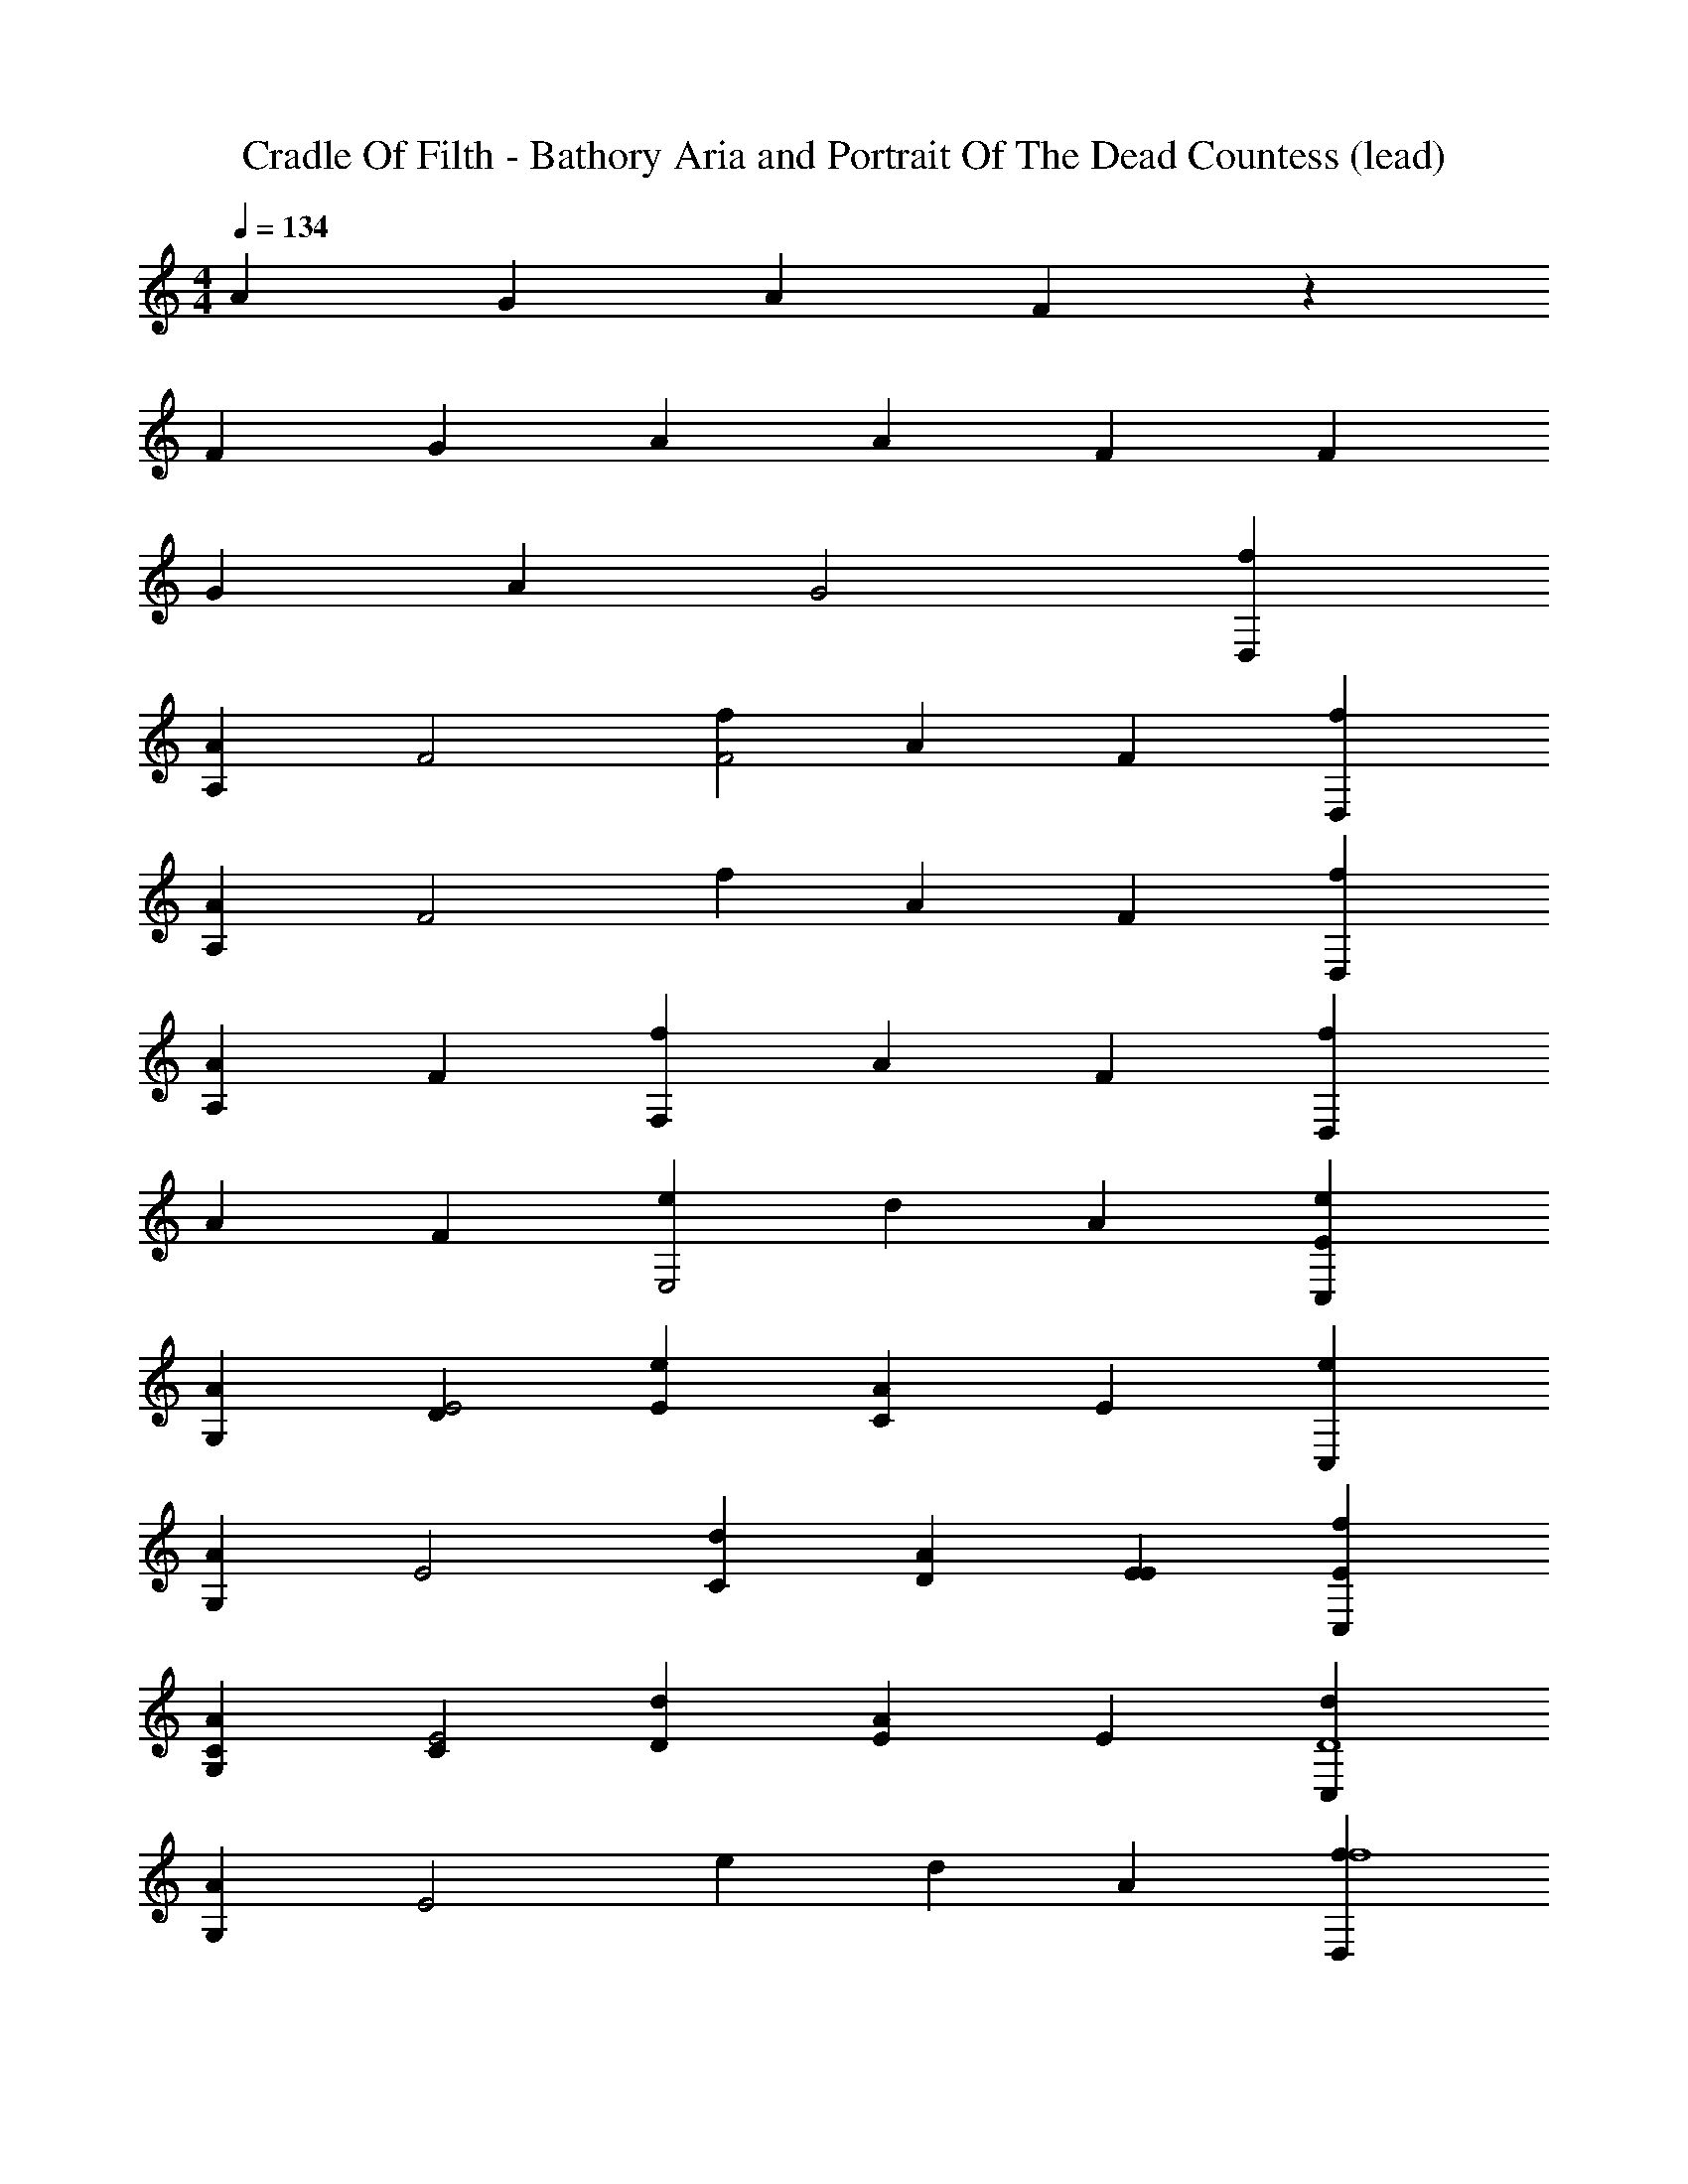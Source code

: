 X: 1
T: Cradle Of Filth - Bathory Aria and Portrait Of The Dead Countess (lead)
Z: ABC Generated by Starbound Composer
L: 1/4
M: 4/4
Q: 1/4=134
K: C
A4/3 G2/3 A2/3 F4/3 z2/3 
F2/3 G2/3 A2/3 A2/3 F2/3 F2/3 
G2/3 A2/3 G2 [D,2/3f2/3] 
[A,2/3A2/3] [z2/3F2] [f2/3F2] A2/3 F2/3 [D,2/3f2/3] 
[A,2/3A2/3] [z2/3F2] f2/3 A2/3 F2/3 [D,2/3f2/3] 
[A,2/3A2/3] F2/3 [f2/3F,4/3] A2/3 F2/3 [f2/3D,4/3] 
A2/3 F2/3 [e2/3E,2] d2/3 A2/3 [C,2/3e2/3E4/3] 
[G,2/3A2/3] [D2/3E2] [E2/3e2/3] [A2/3C4/3] E2/3 [C,2/3e2/3] 
[G,2/3A2/3] [z2/3E2] [C2/3d2/3] [D2/3A2/3] [E2/3E2/3] [E2/3C,2/3f2/3] 
[C2/3G,2/3A2/3] [C2/3E2] [D2/3d2/3] [E2/3A2/3] E2/3 [C,2/3d2/3D4] 
[G,2/3A2/3] [z2/3E2] e2/3 d2/3 A2/3 [D,2/3f2/3f4] 
[A,2/3A2/3] [z2/3F2] f2/3 A2/3 F2/3 [D,2/3f2/3] 
[A,2/3A2/3] [z2/3F2] f2/3 A2/3 F2/3 [D,2/3f2/3] 
[A,2/3A2/3] F2/3 [f2/3F,4/3d2] A2/3 F2/3 [f2/3D,4/3f2] 
A2/3 F2/3 [e2/3e2E,2] d2/3 A2/3 [C,2/3e2/3e4D4] 
[G,2/3A2/3] [z2/3E2] e2/3 A2/3 E2/3 [C,2/3e2/3] 
[G,2/3A2/3] [z2/3E2] [d2/3d2] A2/3 E2/3 [C,2/3f2/3f2] 
[G,2/3A2/3] [z2/3E2] [d2/3d2] A2/3 E2/3 [C,2/3d2/3e4] 
[G,2/3A2/3] [z2/3E2] e2/3 d2/3 A2/3 [E/f/D,2/3f2/3D,,2F,4F4F4A,4] z/6 
[A,2/3A2/3] [z2/3F2] [E/f/f2/3D,,4/3] z/6 A2/3 [F2/3D,,2/3] [E/f/D,2/3f2/3D,,2] z/6 
[A,2/3A2/3] [z2/3F2] [E/f/f2/3D,,4/3] z/6 A2/3 [F2/3D,,2/3] [E/f/D,2/3f2/3D,,2] z/6 
[A,2/3A2/3] F2/3 [d/d'/f2/3F,4/3D,2D2D2F,2D,,2] z/6 A2/3 F2/3 [E/f/f2/3D,4/3F,2F2F2A,2D,,2] z/6 
A2/3 F2/3 [e/e'/e2/3E,2E2E,2E2G,2D,,2] z/6 d2/3 A2/3 [e/e'/C,2/3e2/3C,,2E,4E4E4G,4] z/6 
[G,2/3A2/3] [z2/3E2] [e/e'/e2/3E,,2] z/6 A2/3 E2/3 [e/e'/C,2/3e2/3C,,2] z/6 
[G,2/3A2/3] [z2/3E2] [e/e'/d2/3D,2D2D2F,2E,,2] z/6 A2/3 E2/3 [e/e'/C,2/3f2/3F,2F2F2A,2C,,2] z/6 
[G,2/3A2/3] [z2/3E2] [d/d'/d2/3D,2D2D2F,2E,,2] z/6 A2/3 E2/3 [E/f/C,2/3d2/3C,,2E,4E4E4G,4] z/6 
[G,2/3A2/3] [z2/3E2] [e/e'/e2/3E,,2] z/6 d2/3 A2/3 [E/f/D,2/3f2/3D,,2F,4F4F4A,4] z/6 
[A,2/3A2/3] [z2/3F2] [E/f/f2/3D,,2] z/6 A2/3 F2/3 [E/f/D,2/3f2/3D,,2] z/6 
[A,2/3A2/3] [z2/3F2] [E/f/f2/3D,,2] z/6 A2/3 F2/3 [E/f/D,2/3f2/3D,,2] z/6 
[A,2/3A2/3] F2/3 [d/d'/f2/3F,4/3D,2D2D2F,2D,,2] z/6 A2/3 F2/3 [E/f/f2/3D,4/3F,2F2F2A,2D,,2] z/6 
A2/3 F2/3 [e/e'/e2/3E,2E2E,2E2G,2D,,2] z/6 d2/3 A2/3 [e/e'/C,2/3e2/3C,,2E,4E4E4G,4] z/6 
[G,2/3A2/3] [z2/3E2] [e/e'/e2/3E,,2] z/6 A2/3 E2/3 [e/e'/C,2/3e2/3C,,2] z/6 
[G,2/3A2/3] [z2/3E2] [e/e'/d2/3D,2D2D2F,2E,,2] z/6 A2/3 E2/3 [e/e'/C,2/3f2/3F,2F2F2A,2C,,2] z/6 
[G,2/3A2/3] [z2/3E2] [d/d'/d2/3D,2D2D2F,2E,,2] z/6 A2/3 E2/3 [E/f/C,2/3d2/3C,,2E,4E4E4G,4] z/6 
[G,2/3A2/3] [z2/3E2] [e/e'/e2/3E,,2] z/6 d2/3 A2/3 [D,,/3A,,/3E/f/D,2/3f2/3F2/3D,,2F,4F4] z/3 
[D,,/3A,,/3A,2/3A2/3E2/3] z/3 [D,,/3A,,/3D2/3F2] z/3 [E/f/f2/3F2D,,2A,,2D,,2] z/6 A2/3 F2/3 [E/f/D,2/3f2/3D,,2A,,2D,,2] z/6 
[A,2/3A2/3] [z2/3F2] [E/f/f2/3D,,2A,,2D,,2] z/6 A2/3 [F2/3D2/3] [E/f/D,2/3f2/3D2D,,2A,,2D,,2] z/6 
[A,2/3A2/3] F2/3 [d/d'/f2/3F,4/3D,2D2D2D,,2A,,2D,,2] z/6 A2/3 F2/3 [E/f/f2/3D,4/3F,2F2F2D,,2A,,2D,,2] z/6 
A2/3 F2/3 [e/e'/e2/3E,2E2E,2E2D,,2A,,2D,,2] z/6 d2/3 A2/3 [e/e'/C,2/3e2/3C,2G,2C,,2E8/3E,4E4] z/6 
[G,2/3A2/3] [z2/3E2] [e/e'/e2/3C,2G,2E,,2] z/6 A2/3 [E2/3C2/3] [e/e'/C,2/3e2/3C,2G,2C,,2E8/3] z/6 
[G,2/3A2/3] [z2/3E2] [e/e'/d2/3D,2D2C,2G,2E,,2] z/6 A2/3 [E2/3C2/3] [e/e'/C,2/3f2/3F4/3F,2F2C,2G,2C,,2] z/6 
[G,2/3A2/3] [C2/3E2] [d/d'/d2/3E4/3D,2D2C,2G,2E,,2] z/6 A2/3 [E2/3C2/3] [E/f/C,2/3d2/3F2/3C,2G,2C,,2E,4E4] z/6 
[G,2/3A2/3E2/3] [D2/3E2] [e/e'/e2/3F2/3C,2G,2E,,2] z/6 [d2/3E2/3] [A2/3D2/3] [E/f/D,2/3f2/3D,,2A,,2D,,2F,4F4F4] z/6 
[A,2/3A2/3] [z2/3F2] [E/f/f2/3D,,2A,,2D,,2] z/6 A2/3 F2/3 [E/f/D,2/3f2/3D,,2A,,2D,,2] z/6 
[A,2/3A2/3] [z2/3F2] [E/f/f2/3D,,2A,,2D,,2] z/6 A2/3 F2/3 [E/f/D,2/3f2/3D,,2A,,2D,,2] z/6 
[A,2/3A2/3] F2/3 [d/d'/f2/3F,4/3D,2D2D2D,,2A,,2D,,2] z/6 A2/3 F2/3 [E/f/f2/3D,4/3F,2F2F2D,,2A,,2D,,2] z/6 
A2/3 F2/3 [e/e'/e2/3E,2E2E,2E2D,,2A,,2D,,2] z/6 d2/3 A2/3 [e/e'/C,2/3e2/3C,2G,2C,,2E,4E4E4] z/6 
[G,2/3A2/3] [z2/3E2] [e/e'/e2/3C,2G,2E,,2] z/6 A2/3 E2/3 [e/e'/C,2/3e2/3C,2G,2C,,2] z/6 
[G,2/3A2/3] [z2/3E2] [e/e'/d2/3D,2D2D2C,2G,2E,,2] z/6 A2/3 E2/3 [e/e'/C,2/3f2/3F,2F2F2C,2G,2C,,2] z/6 
[G,2/3A2/3] [z2/3E2] [d/d'/d2/3D,2D2D2C,2G,2E,,2] z/6 A2/3 E2/3 [E/f/C,2/3d2/3C,2G,2C,,2E,4E4E4] z/6 
[G,2/3A2/3] [z2/3E2] [e/e'/e2/3C,2G,2E,,2] z/6 d2/3 A2/3 
Q: 1/4=140
[z/8D,,/3A,,/3D,/3D,2/3f2/3D,,2/3F,4F4] [z5/24D,,2A,,2D,2] [D,,/3A,,/3D,/3] 
[D,,/3A,,/3D,/3A,2/3A2/3D,,2/3] [D,,/3A,,/3D,/3] [D,,/3A,,/3D,/3D,,2/3F2] [D,,/3A,,/3D,/3] [D,,/3A,,/3D,/3f2/3D,,2/3] [D,,/3A,,/3D,/3] [D,,/3A,,/3D,/3A2/3D,,2/3] [D,,/3A,,/3D,/3] [D,,/3A,,/3D,/3F2/3D,,2/3] [D,,/3A,,/3D,/3] [D,,/3A,,/3D,/3D,2/3f2/3D,,2/3] [D,,/3A,,/3D,/3] 
[D,,/3A,,/3D,/3A,2/3A2/3D,,2/3] [D,,/3A,,/3D,/3] [D,,/3A,,/3D,/3D,,2/3F2] [D,,/3A,,/3D,/3] [D,,/3A,,/3D,/3f2/3D,,2/3] [D,,/3A,,/3D,/3] [D,,/3A,,/3D,/3A2/3D,,2/3] [D,,/3A,,/3D,/3] [D,,/3A,,/3D,/3F2/3D,,2/3] [D,,/3A,,/3D,/3] [D,,/3A,,/3D,/3D,2/3f2/3D,,2/3] [D,,/3A,,/3D,/3] 
[D,,/3A,,/3D,/3A,2/3A2/3D,,2/3] [D,,/3A,,/3D,/3] [D,,/3A,,/3D,/3F2/3D,,2/3] [D,,/3A,,/3D,/3] [D,,/3A,,/3D,/3f2/3D,,2/3F,4/3G,2G2] [D,,/3A,,/3D,/3] [D,,/3A,,/3D,/3A2/3D,,2/3] [D,,/3A,,/3D,/3] [D,,/3A,,/3D,/3F2/3D,,2/3] [D,,/3A,,/3D,/3] [F,,/3C,/3F,/3f2/3F,,2/3D,4/3A,2A2] [F,,/3C,/3F,/3] 
[F,,/3C,/3F,/3A2/3F,,2/3] [F,,/3C,/3F,/3] [F,,/3C,/3F,/3F2/3F,,2/3] [F,,/3C,/3F,/3] [E,,/3B,,/3E,/3e2/3E,,2/3F,2F2E,2] [E,,/3B,,/3E,/3] [E,,/3B,,/3E,/3d2/3E,,2/3] [E,,/3B,,/3E,/3] [E,,/3B,,/3E,/3A2/3E,,2/3] [E,,/3B,,/3E,/3] [C,/3G,/3E,/3C,2/3e2/3C,,2/3E,4E4] [C,/3G,/3E,/3] 
[C,/3G,/3E,/3G,2/3A2/3C,,2/3] [C,/3G,/3E,/3] [C,/3G,/3E,/3C,,2/3E2] [C,/3G,/3E,/3] [C,/3G,/3E,/3e2/3C,,2/3] [C,/3G,/3E,/3] [C,/3G,/3E,/3A2/3C,,2/3] [C,/3G,/3E,/3] [C,/3G,/3E,/3E2/3C,,2/3] [C,/3G,/3E,/3] [C,/3G,/3E,/3C,2/3e2/3C,,2/3] [C,/3G,/3E,/3] 
[C,/3G,/3E,/3G,2/3A2/3C,,2/3] [C,/3G,/3E,/3] [C,/3G,/3E,/3C,,2/3E2] [C,/3G,/3E,/3] [C,/3G,/3D,/3d2/3C,,2/3] [C,/3G,/3D,/3] [C,/3G,/3D,/3A2/3C,,2/3] [C,/3G,/3D,/3] [C,/3G,/3D,/3E2/3C,,2/3] [C,/3G,/3D,/3] [C,/3G,/3F,/3C,2/3f2/3C,,2/3] [C,/3G,/3F,/3] 
[C,/3G,/3F,/3G,2/3A2/3C,,2/3] [C,/3G,/3F,/3] [C,/3G,/3F,/3C,,2/3E2] [C,/3G,/3F,/3] [C,/3G,/3D,/3d2/3C,,2/3] [C,/3G,/3D,/3] [C,/3G,/3D,/3A2/3C,,2/3] [C,/3G,/3D,/3] [C,/3G,/3D,/3E2/3C,,2/3] [C,/3G,/3D,/3] [C,/3G,/3E,/3C,2/3d2/3F,,2/3] [C,/3G,/3E,/3] 
[C,/3G,/3E,/3G,2/3A2/3F,,2/3] [C,/3G,/3E,/3] [C,/3G,/3E,/3F,,2/3E2] [C,/3G,/3E,/3] [C,/3G,/3E,/3e2/3E,,2/3] [C,/3G,/3E,/3] [C,/3G,/3E,/3d2/3E,,2/3] [C,/3G,/3E,/3] [C,/3G,/3E,/3A2/3E,,2/3] [z5/24C,/3G,/3E,/3] ^d/8 [D,,/3A,,/3f/3D,2/3f2/3D,,2/3D,2D2] [z5/24D,,/3A,,/3] =d/8 
[D,,/3A,,/3e/3A,2/3A2/3D,,2/3] [z5/24D,,/3A,,/3] c/8 [D,,/3A,,/3d/3D,,2/3F2] [z5/24D,,/3A,,/3] ^d/8 [D,,/3A,,/3f/3f2/3D,,2/3F,2] [z5/24D,,/3A,,/3] =d/8 [D,,/3A,,/3e/3A2/3D,,2/3] [z5/24D,,/3A,,/3] c/8 [D,,/3A,,/3d/3F2/3D,,2/3] [z5/24D,,/3A,,/3] ^d/8 [D,,/3A,,/3f/3D,2/3f2/3D,,2/3D,2] [z5/24D,,/3A,,/3] =d/8 
[D,,/3A,,/3e/3A,2/3A2/3D,,2/3] [z5/24D,,/3A,,/3] c/8 [D,,/3A,,/3d/3D,,2/3F2] [z5/24D,,/3A,,/3] ^d/8 [D,,/3A,,/3f/3f2/3D,,2/3F,2] [z5/24D,,/3A,,/3] =d/8 [D,,/3A,,/3e/3A2/3D,,2/3] [z5/24D,,/3A,,/3] c/8 [D,,/3A,,/3d/3F2/3D,,2/3] [z5/24D,,/3A,,/3] ^d/8 [D,,/3A,,/3f/3D,2/3f2/3D,,2/3D,2] [z5/24D,,/3A,,/3] =d/8 
[D,,/3A,,/3e/3A,2/3A2/3D,,2/3] [z5/24D,,/3A,,/3] c/8 [D,,/3A,,/3d/3F2/3D,,2/3] [z5/24D,,/3A,,/3] ^d/8 [D,,/3A,,/3f/3f2/3D,,2/3F,4/3G,2G2] [z5/24D,,/3A,,/3] =d/8 [D,,/3A,,/3e/3A2/3D,,2/3] [z5/24D,,/3A,,/3] c/8 [D,,/3A,,/3d/3F2/3D,,2/3] [z5/24D,,/3A,,/3] ^d/8 [F,,/3C,/3f/3f2/3F,,2/3D,4/3A,2A2] [z5/24F,,/3C,/3] =d/8 
[F,,/3C,/3e/3A2/3F,,2/3] [z5/24F,,/3C,/3] c/8 [F,,/3C,/3d/3F2/3F,,2/3] [z5/24F,,/3C,/3] ^d/8 [E,,/3B,,/3f/3e2/3E,,2/3F,2F2E,2] [z5/24E,,/3B,,/3] =d/8 [E,,/3B,,/3e/3d2/3E,,2/3] [z5/24E,,/3B,,/3] c/8 [E,,/3B,,/3d/3A2/3E,,2/3] [z5/24E,,/3B,,/3] ^d/8 [C,/3G,/3f/3C,2/3e2/3C,,2/3E,4E4] [z5/24C,/3G,/3] =d/8 
[C,/3G,/3e/3G,2/3A2/3C,,2/3] [z5/24C,/3G,/3] c/8 [C,/3G,/3d/3C,,2/3E2] [z5/24C,/3G,/3] ^d/8 [C,/3G,/3f/3e2/3C,,2/3] [z5/24C,/3G,/3] =d/8 [C,/3G,/3e/3A2/3C,,2/3] [z5/24C,/3G,/3] c/8 [C,/3G,/3d/3E2/3C,,2/3] [z5/24C,/3G,/3] ^d/8 [C,/3G,/3f/3C,2/3e2/3C,,2/3] [z5/24C,/3G,/3] =d/8 
[C,/3G,/3e/3G,2/3A2/3C,,2/3] [z5/24C,/3G,/3] c/8 [C,/3G,/3d/3C,,2/3E2] [z5/24C,/3G,/3] _B/8 [C,/3G,/3c/3d2/3C,,2/3] [z5/24C,/3G,/3] D/8 [C,/3G,/3A/3A2/3C,,2/3] [z5/24C,/3G,/3] C/8 [C,/3G,/3G/3E2/3C,,2/3] [z5/24C,/3G,/3] B,/8 [C,/3G,/3F/3C,2/3f2/3C,,2/3] [z5/24C,/3G,/3] _B,/8 
[C,/3G,/3E/3G,2/3A2/3C,,2/3] [z5/24C,/3G,/3] ^G,/8 [C,/3=G,/3D/3C,,2/3E2] [z5/24C,/3G,/3] ^F,/8 [C,/3G,/3C/3d2/3C,,2/3] [z5/24C,/3G,/3] D,/8 [C,/3G,/3A,/3A2/3C,,2/3] [z5/24C,/3G,/3] =F,/8 [C,/3G,/3G,/3E2/3C,,2/3] [z5/24C,/3G,/3] ^G,/8 [F,,/3C,/3F,/3C,2/3d2/3F,,2/3] [z5/24F,,/3C,/3] D,/8 
[F,,/3C,/3E,/3=G,2/3A2/3F,,2/3] [z5/24F,,/3C,/3] F,/8 [F,,/3C,/3D,/3F,,2/3E2] [z5/24F,,/3C,/3] ^D,/8 [E,,/3B,,/3C,/3e2/3E,,2/3] [z5/24E,,/3B,,/3] =D,/8 [E,,/3B,,/3A,,/3d2/3E,,2/3] [z5/24E,,/3B,,/3] C,/8 [E,,/3B,,/3G,,/3A2/3E,,2/3] [E,,/3B,,/3] 
Q: 1/4=142
[F/6D,DD,A,D,,] F/6 F/6 F/6 
E/6 E/6 E/6 E/6 D/6 D/6 D/6 D/6 F/6 F/6 F/6 F/6 E/6 E/6 E/6 E/6 D/6 D/6 D/6 D/6 F/6 F/6 F/6 F/6 
E/6 E/6 E/6 E/6 D/6 D/6 D/6 D/6 [F/6C,2C2C,2G,2C,,2] F/6 F/6 F/6 E/6 E/6 E/6 E/6 D/6 D/6 D/6 D/6 [F/6_B,,B,B,,F,_B,,,] F/6 F/6 F/6 
E/6 E/6 E/6 E/6 D/6 D/6 D/6 D/6 F/6 F/6 F/6 F/6 E/6 E/6 E/6 E/6 D/6 D/6 D/6 D/6 F/6 F/6 F/6 F/6 
E/6 E/6 E/6 E/6 D/6 D/6 D/6 D/6 [F/6A,,2A,2A,,2E,2A,,,2] F/6 F/6 F/6 E/6 E/6 E/6 E/6 D/6 D/6 D/6 D/6 [F/6^D,,4^D,4D,,4B,,4^D,,,4] F/6 F/6 F/6 
E/6 E/6 E/6 E/6 D/6 D/6 D/6 D/6 F/6 F/6 F/6 F/6 E/6 E/6 E/6 E/6 D/6 D/6 D/6 D/6 F/6 F/6 F/6 F/6 
E/6 E/6 E/6 E/6 D/6 D/6 D/6 D/6 [F/6F,,2C,2F,,,2] F/6 F/6 F/6 E/6 E/6 E/6 E/6 D/6 D/6 D/6 D/6 [G,/6B,,4B,4B,,4F,4B,,,4] G,/6 G,/6 G,/6 
G,/6 G,/6 G,/6 G,/6 G,/6 G,/6 G,/6 G,/6 G,/6 G,/6 G,/6 G,/6 G,/6 G,/6 G,/6 G,/6 G,/6 G,/6 G,/6 G,/6 [B,/6B,,,2] B,/6 B,/6 B,/6 
B,/6 B,/6 B,/6 B,/6 B,/6 B,/6 B,/6 B,/6 [A,/6G,,3/=D,3/A,,,2] A,/6 A,/6 A,/6 A,/6 A,/6 A,/6 A,/6 A,/6 [A,/6=D,,/A,,/] A,/6 A,/6 
Q: 1/4=148
[F/6D,/3A,/3D,,2/3D,4D4D,4D4] F/6 [F/6D,/3A,/3] F/6 
[E/6D,/3A,/3D,,2/3] E/6 [E/6D,/3A,/3] E/6 [D/6D,/3A,/3D,,2/3] D/6 [D/6D,/3A,/3] D/6 [F/6D,/3A,/3D,,2/3] F/6 [F/6D,/3A,/3] F/6 [E/6D,/3A,/3D,,2/3] E/6 [E/6D,/3A,/3] E/6 [D/6D,/3A,/3D,,2/3] D/6 [D/6D,/3A,/3] D/6 [F/6D,/3A,/3D,,2/3] F/6 [F/6D,/3A,/3] F/6 
[E/6D,/3A,/3D,,2/3] E/6 [E/6D,/3A,/3] E/6 [D/6D,/3A,/3D,,2/3] D/6 [D/6D,/3A,/3] D/6 [F/6C,/3G,/3C,,2/3C,2C2C,2C2] F/6 [F/6C,/3G,/3] F/6 [E/6C,/3G,/3C,,2/3] E/6 [E/6C,/3G,/3] E/6 [D/6C,/3G,/3C,,2/3] D/6 [D/6C,/3G,/3] D/6 [F/6B,,/3F,/3B,,,2/3B,,4B,4B,,4B,4] F/6 [F/6B,,/3F,/3] F/6 
[E/6B,,/3F,/3B,,,2/3] E/6 [E/6B,,/3F,/3] E/6 [D/6B,,/3F,/3B,,,2/3] D/6 [D/6B,,/3F,/3] D/6 [F/6B,,/3F,/3B,,,2/3] F/6 [F/6B,,/3F,/3] F/6 [E/6B,,/3F,/3B,,,2/3] E/6 [E/6B,,/3F,/3] E/6 [D/6B,,/3F,/3B,,,2/3] D/6 [D/6B,,/3F,/3] D/6 [F/6B,,/3F,/3B,,,2/3] F/6 [F/6B,,/3F,/3] F/6 
[E/6B,,/3F,/3B,,,2/3] E/6 [E/6B,,/3F,/3] E/6 [D/6B,,/3F,/3B,,,2/3] D/6 [D/6B,,/3F,/3] D/6 [F/6A,,/3E,/3A,,,2/3A,,2A,2A,,2A,2] F/6 [F/6A,,/3E,/3] F/6 [E/6A,,/3E,/3A,,,2/3] E/6 [E/6A,,/3E,/3] E/6 [D/6A,,/3E,/3A,,,2/3] D/6 [D/6A,,/3E,/3] D/6 [F/6^D,,/3B,,/3D,,,2/3D,,4^D,4D,,4D,4] F/6 [F/6D,,/3B,,/3] F/6 
[E/6D,,/3B,,/3D,,,2/3] E/6 [E/6D,,/3B,,/3] E/6 [D/6D,,/3B,,/3D,,,2/3] D/6 [D/6D,,/3B,,/3] D/6 [F/6D,,/3B,,/3D,,,2/3] F/6 [F/6D,,/3B,,/3] F/6 [E/6D,,/3B,,/3D,,,2/3] E/6 [E/6D,,/3B,,/3] E/6 [D/6D,,/3B,,/3D,,,2/3] D/6 [D/6D,,/3B,,/3] D/6 [F/6D,,/3B,,/3D,,,2/3] F/6 [F/6D,,/3B,,/3] F/6 
[E/6D,,/3B,,/3D,,,2/3] E/6 [E/6D,,/3B,,/3] E/6 [D/6D,,/3B,,/3D,,,2/3] D/6 [D/6D,,/3B,,/3] D/6 [F/6=D,,/3A,,/3=D,,,2/3D,,2=D,2D,,2D,2] F/6 [F/6D,,/3A,,/3] F/6 [E/6D,,/3A,,/3D,,,2/3] E/6 [E/6D,,/3A,,/3] E/6 [D/6D,,/3A,,/3D,,,2/3] D/6 [D/6D,,/3A,,/3] D/6 [G,/6G,,/3D,/3G,,,2/3G,,4G,4G,,4G,4] G,/6 [G,/6G,,/3D,/3] G,/6 
[G,/6G,,/3D,/3G,,,2/3] G,/6 [G,/6G,,/3D,/3] G,/6 [G,/6G,,/3D,/3G,,,2/3] G,/6 [G,/6G,,/3D,/3] G,/6 [G,/6G,,/3D,/3G,,,2/3] G,/6 [G,/6G,,/3D,/3] G,/6 [G,/6G,,/3D,/3G,,,2/3] G,/6 [G,/6G,,/3D,/3] G,/6 [G,/6G,,/3D,/3G,,,2/3] G,/6 [G,/6G,,/3D,/3] G,/6 [B,/6D/3B,,,2/3B,,2B,2B,,2B,2] B,/6 [B,/6D/3] B,/6 
[B,/6D/3B,,,2/3] B,/6 [B,/6D/3] B,/6 [B,/6D/3B,,,2/3] B,/6 [B,/6D/3] B,/6 [A,/6C/3A,,,2/3A,,2A,2A,,2A,2] A,/6 [A,/6C/3] A,/6 [A,/6C/3A,,,2/3] A,/6 [A,/6C/3] A,/6 [A,/6C/3A,,,2/3] A,/6 [A,/6C/3] A,/6 [D/3D,/3A,/3D,,2/3D,4D4D,4D4D4d4] [D/3D,/3A,/3] 
[D/3D,/3A,/3D,,2/3] [D/3D,/3A,/3] [D/3D,/3A,/3D,,2/3] [D/3D,/3A,/3] [F/3D,/3A,/3D,,2/3] [F/3D,/3A,/3] [F/3D,/3A,/3D,,2/3] [F/3D,/3A,/3] [F/3D,/3A,/3D,,2/3] [F/3D,/3A,/3] [E/3D,/3A,/3D,,2/3] [E/3D,/3A,/3] 
[E/3D,/3A,/3D,,2/3] [E/3D,/3A,/3] [E/3D,/3A,/3D,,2/3] [E/3D,/3A,/3] [D/3C,/3G,/3C,,2/3C,2C2C,2C2C2c2] [D/3C,/3G,/3] [D/3C,/3G,/3C,,2/3] [D/3C,/3G,/3] [D/3C,/3G,/3C,,2/3] [D/3C,/3G,/3] [D/3B,,/3F,/3B,,,2/3B,2B2B,,4B,4B,,4B,4] [D/3B,,/3F,/3] 
[D/3B,,/3F,/3B,,,2/3] [D/3B,,/3F,/3] [D/3B,,/3F,/3B,,,2/3] [D/3B,,/3F,/3] [F/3B,,/3F,/3B,,,2/3C2c2] [F/3B,,/3F,/3] [F/3B,,/3F,/3B,,,2/3] [F/3B,,/3F,/3] [F/3B,,/3F,/3B,,,2/3] [F/3B,,/3F,/3] [E/3B,,/3F,/3B,,,2/3D2d2] [E/3B,,/3F,/3] 
[E/3B,,/3F,/3B,,,2/3] [E/3B,,/3F,/3] [E/3B,,/3F,/3B,,,2/3] [E/3B,,/3F,/3] [D/3A,,/3E,/3A,,,2/3A,,2A,2A,,2A,2] [D/3A,,/3E,/3] [D/3A,,/3E,/3A,,,2/3] [D/3A,,/3E,/3] [D/3A,,/3E,/3A,,,2/3] [D/3A,,/3E,/3] [D/3^D,,/3B,,/3^D,,,2/3D,,4^D,4D,,4D,4D,4^D4] [=D/3D,,/3B,,/3] 
[D/3D,,/3B,,/3D,,,2/3] [D/3D,,/3B,,/3] [D/3D,,/3B,,/3D,,,2/3] [D/3D,,/3B,,/3] [F/3D,,/3B,,/3D,,,2/3] [F/3D,,/3B,,/3] [F/3D,,/3B,,/3D,,,2/3] [F/3D,,/3B,,/3] [F/3D,,/3B,,/3D,,,2/3] [F/3D,,/3B,,/3] [E/3D,,/3B,,/3D,,,2/3B,2B2] [E/3D,,/3B,,/3] 
[E/3D,,/3B,,/3D,,,2/3] [E/3D,,/3B,,/3] [E/3D,,/3B,,/3D,,,2/3] [E/3D,,/3B,,/3] [D/3=D,,/3A,,/3=D,,,2/3D,,2=D,2D,,2D,2] [D/3D,,/3A,,/3] [D/3D,,/3A,,/3D,,,2/3] [D/3D,,/3A,,/3] [D/3D,,/3A,,/3D,,,2/3] [D/3D,,/3A,,/3] [B,/3G,,/3D,/3G,,,2/3G,,4G,4G,,4G,4G,4G4] [B,/3G,,/3D,/3] 
[B,/3G,,/3D,/3G,,,2/3] [B,/3G,,/3D,/3] [B,/3G,,/3D,/3G,,,2/3] [B,/3G,,/3D,/3] [B,/3G,,/3D,/3G,,,2/3] [B,/3G,,/3D,/3] [B,/3G,,/3D,/3G,,,2/3] [B,/3G,,/3D,/3] [B,/3G,,/3D,/3G,,,2/3] [B,/3G,,/3D,/3] [D/3B,,/3F,/3B,,,2/3B,,2B,2B,,2B,2B,2B2] [D/3B,,/3F,/3] 
[D/3B,,/3F,/3B,,,2/3] [D/3B,,/3F,/3] [D/3B,,/3F,/3B,,,2/3] [D/3B,,/3F,/3] [C/3A,,/3E,/3A,,,2/3A,,2A,2A,,2A,2A,2A2] [C/3A,,/3E,/3] [C/3A,,/3E,/3A,,,2/3] [C/3A,,/3E,/3] [C/3A,,/3E,/3A,,,2/3] [C/3A,,/3E,/3] [D/3D,/3A,/3D,,2/3D,2D2D,4D4] [D/3D,/3A,/3] 
[D/3D,/3A,/3D,,2/3] [D/3D,/3A,/3] [D/3D,/3A,/3D,,2/3] [D/3D,/3A,/3] [F/3D,/3A,/3D,,2/3G,2G2] [F/3D,/3A,/3] [F/3D,/3A,/3D,,2/3] [F/3D,/3A,/3] [F/3D,/3A,/3D,,2/3] [F/3D,/3A,/3] [E/3D,/3A,/3D,,2/3A,2A2] [E/3D,/3A,/3] 
[E/3D,/3A,/3D,,2/3] [E/3D,/3A,/3] [E/3D,/3A,/3D,,2/3] [E/3D,/3A,/3] [D/3C,/3G,/3C,,2/3C,2C2C2c2] [D/3C,/3G,/3] [D/3C,/3G,/3C,,2/3] [D/3C,/3G,/3] [D/3C,/3G,/3C,,2/3] [D/3C,/3G,/3] [D/3B,,/3F,/3B,,,/3B,2B2B,,4B,4B,,4B,4] z/3 
[D/3B,,/3F,/3B,,,/3] z/3 [D/3B,,/3F,/3B,,,/3] z/3 [F/3B,,/3F,/3B,,,/3C2c2] z/3 [F/3B,,/3F,/3B,,,/3] z/3 [F/3B,,/3F,/3B,,,/3] z/3 [E/3B,,/3F,/3B,,,/3D2d2] z/3 
[E/3B,,/3F,/3B,,,/3] z/3 [E/3B,,/3F,/3B,,,/3] z/3 [D/3A,,/3E,/3A,,,/3A,,2A,2A,,2A,2C2c2] z/3 [D/3A,,/3E,/3A,,,/3] z/3 [D/3A,,/3E,/3A,,,/3] z/3 [D/3^D,,/3B,,/3^D,,,2/3D,,4^D,4D,,4D,4G,4G4] [D/3D,,/3B,,/3] 
[D/3D,,/3B,,/3D,,,2/3] [D/3D,,/3B,,/3] [D/3D,,/3B,,/3D,,,2/3] [D/3D,,/3B,,/3] [F/3D,,/3B,,/3D,,,2/3] [F/3D,,/3B,,/3] [F/3D,,/3B,,/3D,,,2/3] [F/3D,,/3B,,/3] [F/3D,,/3B,,/3D,,,2/3] [F/3D,,/3B,,/3] [E/3D,,/3B,,/3D,,,2/3B,2B2] [E/3D,,/3B,,/3] 
[E/3D,,/3B,,/3D,,,2/3] [E/3D,,/3B,,/3] [E/3D,,/3B,,/3D,,,2/3] [E/3D,,/3B,,/3] [D/3=D,,/3A,,/3=D,,,2/3D,,2=D,2D,,2D,2D2d2] [D/3D,,/3A,,/3] [D/3D,,/3A,,/3D,,,2/3] [D/3D,,/3A,,/3] [D/3D,,/3A,,/3D,,,2/3] [D/3D,,/3A,,/3] [B,/3G,,/3D,/3G,,,2/3G,,4G,4G,,4G,4G,4G4] [B,/3G,,/3D,/3] 
[B,/3G,,/3D,/3G,,,2/3] [B,/3G,,/3D,/3] [B,/3G,,/3D,/3G,,,2/3] [B,/3G,,/3D,/3] [B,/3G,,/3D,/3G,,,2/3] [B,/3G,,/3D,/3] [B,/3G,,/3D,/3G,,,2/3] [B,/3G,,/3D,/3] [B,/3G,,/3D,/3G,,,2/3] [B,/3G,,/3D,/3] [D/3B,,/3F,/3B,,,2/3B,,2B,2B,,2B,2B,2B2] [D/3B,,/3F,/3] 
[D/3B,,/3F,/3B,,,2/3] [D/3B,,/3F,/3] [D/3B,,/3F,/3B,,,2/3] [D/3B,,/3F,/3] [C/3A,,/3E,/3A,,,2/3A,,2A,2A,,2A,2A,2A2] [C/3A,,/3E,/3] [C/3A,,/3E,/3A,,,2/3] [C/3A,,/3E,/3] [C/3A,,/3E,/3A,,,2/3] [C/3A,,/3E,/3] 
Q: 1/4=115
[F,/6F,/6F,,,/F,4F4F,4F4] [F,/6F,/6] [F,/6F,/6] [=B,,/6B,,/6] 
[B,,/6B,,/6] [B,,/6B,,/6] [C,/6C,/6] [C,/6C,/6] [C,/6C,/6] [^G,/6G,/6] [G,/6G,/6] [G,/6G,/6] [=G,/6G,/6] [G,/6G,/6] [G,/6G,/6] [F,/6F,/6] [F,/6F,/6] [F,/6F,/6] [G,/6G,/6] [G,/6G,/6] [G,/6G,/6] [F,/6F,/6] [F,/6F,/6] [F,/6F,/6] [E,/6E,/6E,4E4E,4E4] [E,/6E,/6] [E,/6E,/6] [B,,/6B,,/6] 
[B,,/6B,,/6] [B,,/6B,,/6] [C,/6C,/6] [C,/6C,/6] [C,/6C,/6] [D,/6D,/6] [D,/6D,/6] [D,/6D,/6] [E,/6E,/6] [E,/6E,/6] [E,/6E,/6] [B,,/6B,,/6] [B,,/6B,,/6] [B,,/6B,,/6] [C,/6C,/6] [C,/6C,/6] [C,/6C,/6] [B,,/6B,,/6] [B,,/6B,,/6] [B,,/6B,,/6] [z/16F,/6F,/6F,,,/F,4F4F,4F4] [z5/48D,,3A,,3D,3] [F,/6F,/6] [F,/6F,/6] [B,,/6B,,/6F,,,/] 
[B,,/6B,,/6] [B,,/6B,,/6] [C,/6C,/6F,,,/] [C,/6C,/6] [C,/6C,/6] [^G,/6G,/6F,,,/] [G,/6G,/6] [G,/6G,/6] [=G,/6G,/6F,,,/] [G,/6G,/6] [G,/6G,/6] [F,/6F,/6F,,,/] [F,/6F,/6] [F,/6F,/6] [G,/6G,/6F,,,/] [G,/6G,/6] [G,/6G,/6] [F,/6F,/6F,,,/] [F,/6F,/6] [F,/6F,/6] [^G,/6G,/6G,,,/=G,2G2G,2G2] [^G,/6G,/6] [G,/6G,/6] [=G,/6G,/6G,,,/] 
[G,/6G,/6] [G,/6G,/6] [F,/6F,/6G,,,/] [F,/6F,/6] [F,/6F,/6] [G,/6G,/6G,,,/] [G,/6G,/6] [G,/6G,/6] [B,/6B,/6B,,,/^G,2^G2G,2G2] [B,/6B,/6] [B,/6B,/6] [G,/6G,/6B,,,/] [G,/6G,/6] [G,/6G,/6] [=G,/6G,/6B,,,/] [G,/6G,/6] [G,/6G,/6] [^G,/6G,/6B,,,/] [G,/6G,/6] [G,/6G,/6] [F,/6F,/6F,,,/F,4F4F,4F4] [F,/6F,/6] [F,/6F,/6] [B,,/6B,,/6F,,,/] 
[B,,/6B,,/6] [B,,/6B,,/6] [C,/6C,/6F,,,/] [C,/6C,/6] [C,/6C,/6] [G,/6G,/6F,,,/] [G,/6G,/6] [G,/6G,/6] [=G,/6G,/6F,,,/] [G,/6G,/6] [G,/6G,/6] [F,/6F,/6F,,,/] [F,/6F,/6] [F,/6F,/6] [G,/6G,/6F,,,/] [G,/6G,/6] [G,/6G,/6] [F,/6F,/6F,,,/] [F,/6F,/6] [F,/6F,/6] [E,/6E,/6E,,,/E,4E4E,4E4] [E,/6E,/6] [E,/6E,/6] [B,,/6B,,/6E,,,/] 
[B,,/6B,,/6] [B,,/6B,,/6] [C,/6C,/6E,,,/] [C,/6C,/6] [C,/6C,/6] [D,/6D,/6E,,,/] [D,/6D,/6] [D,/6D,/6] [E,/6E,/6E,,,/] [E,/6E,/6] [E,/6E,/6] [B,,/6B,,/6E,,,/] [B,,/6B,,/6] [B,,/6B,,/6] [C,/6C,/6E,,,/] [C,/6C,/6] [C,/6C,/6] [B,,/6B,,/6E,,,/] [B,,/6B,,/6] [B,,/6B,,/6] [F,/6F,/6F,,,/F,4F4F,4F4] [F,/6F,/6] [F,/6F,/6] [B,,/6B,,/6F,,,/] 
[B,,/6B,,/6] [B,,/6B,,/6] [C,/6C,/6F,,,/] [C,/6C,/6] [C,/6C,/6] [^G,/6G,/6F,,,/] [G,/6G,/6] [G,/6G,/6] [=G,/6G,/6F,,,/] [G,/6G,/6] [G,/6G,/6] [F,/6F,/6F,,,/] [F,/6F,/6] [F,/6F,/6] [G,/6G,/6F,,,/] [G,/6G,/6] [G,/6G,/6] [F,/6F,/6F,,,/] [F,/6F,/6] [F,/6F,/6] [^G,/6G,/6G,,,/=G,2=G2G,2G2] [^G,/6G,/6] [G,/6G,/6] [=G,/6G,/6G,,,/] 
[G,/6G,/6] [G,/6G,/6] [F,/6F,/6G,,,/] [F,/6F,/6] [F,/6F,/6] [G,/6G,/6G,,,/] [G,/6G,/6] [G,/6G,/6] [B,/6B,/6B,,,/^G,2^G2G,2G2] [B,/6B,/6] [B,/6B,/6] [G,/6G,/6B,,,/] [G,/6G,/6] [G,/6G,/6] [=G,/6G,/6B,,,/] [G,/6G,/6] [G,/6G,/6] [^G,/6G,/6B,,,/] [G,/6G,/6] [G,/6G,/6] [^F,/6^F/6^F,,,/F,4F4F,4F4] [F,/6F/6] [F,/6F/6] [C,/6C/6F,,,/] 
[C,/6C/6] [C,/6C/6] [^C,/6^C/6F,,,/] [C,/6C/6] [C,/6C/6] [A,/6A/6F,,,/] [A,/6A/6] [A,/6A/6] [G,/6G/6F,,,/] [G,/6G/6] [G,/6G/6] [F,/6F/6F,,,/] [F,/6F/6] [F,/6F/6] [G,/6G/6F,,,/] [G,/6G/6] [G,/6G/6] [F,/6F/6F,,,/] [F,/6F/6] [F,/6F/6] [=F,/6=F/6=F,,,/F,4F4F,4F4] [F,/6F/6] [F,/6F/6] [=C,/6=C/6F,,,/] 
[C,/6C/6] [C,/6C/6] [^C,/6^C/6F,,,/] [C,/6C/6] [C,/6C/6] [^D,/6^D/6F,,,/] [D,/6D/6] [D,/6D/6] [F,/6F/6F,,,/] [F,/6F/6] [F,/6F/6] [=C,/6=C/6F,,,/] [C,/6C/6] [C,/6C/6] [^C,/6^C/6F,,,/] [C,/6C/6] [C,/6C/6] [=C,/6=C/6F,,,/] [C,/6C/6] [C,/6C/6] [^F,/6^F/6^F,,,/F,4F4F,4F4] [F,/6F/6] [F,/6F/6] [C,/6C/6F,,,/] 
[C,/6C/6] [C,/6C/6] [^C,/6^C/6F,,,/] [C,/6C/6] [C,/6C/6] [A,/6A/6F,,,/] [A,/6A/6] [A,/6A/6] [G,/6G/6F,,,/] [G,/6G/6] [G,/6G/6] [F,/6F/6F,,,/] [F,/6F/6] [F,/6F/6] [G,/6G/6F,,,/] [G,/6G/6] [G,/6G/6] [F,/6F/6F,,,/] [F,/6F/6] [F,/6F/6] [A,/6A/6A,,,/G,2G2G,2G2] [A,/6A/6] [A,/6A/6] [G,/6G/6A,,,/] 
[G,/6G/6] [G,/6G/6] [F,/6F/6A,,,/] [F,/6F/6] [F,/6F/6] [G,/6G/6A,,,/] [G,/6G/6] [G,/6G/6] [=B,/6=B/6=B,,,/A,2A2A,2A2] [B,/6B/6] [B,/6B/6] [A,/6A/6B,,,/] [A,/6A/6] [A,/6A/6] [G,/6G/6B,,,/] [G,/6G/6] [G,/6G/6] [A,/6A/6B,,,/] [A,/6A/6] [A,/6A/6] 
Q: 1/4=148
[=G,G,,,G,,4=D,4] 
[^D,/3G,,,] D,/3 D,/3 [D,/3G,,,] D,/3 D,/3 [D,/3G,,,] _B,,/3 B,,/3 [G,^D,,,^D,,4B,,4] 
[D,/3D,,,] D,/3 D,/3 [D,/3D,,,] D,/3 D,/3 [D,/3D,,,] B,,/3 B,,/3 [G,D,,,D,,4B,,4] 
[D,/3D,,,] D,/3 D,/3 [D,/3D,,,] D,/3 D,/3 [D,/3D,,,] B,,/3 B,,/3 [_B,,,_B,2B,,2=F,2] 
B,,, [A,,A,,,A,,2E,2] [A,,A,,,] [G,G,,,G,,4=D,4] 
[^D,/3G,,,] D,/3 D,/3 [D,/3G,,,] D,/3 D,/3 [D,/3G,,,] B,,/3 B,,/3 [G,D,,,D,,4B,,4] 
[D,/3D,,,] D,/3 D,/3 [D,/3D,,,] D,/3 D,/3 [D,/3D,,,] B,,/3 B,,/3 [G,D,,,D,,4B,,4] 
[D,/3D,,,] D,/3 D,/3 [D,/3D,,,] D,/3 D,/3 [D,/3D,,,] B,,/3 B,,/3 [B,,,B,2B,,2F,2] 
B,,, [A,,A,,,A,,2E,2] [A,,A,,,] [G,G,G,,,] 
[D,/3A,/3G,,,] [D,/3A,/3] [D,/3A,/3] [D,/3A,/3G,,,] [D,/3G,/3] [D,/3G,/3] [D,/3G,/3G,,,] [B,,/3G,/3] [B,,/3G,/3] [G,D,D,,,] 
[D,/3A,/3D,,,] [D,/3A,/3] [D,/3A,/3] [D,/3A,/3D,,,] [D,/3G,/3] [D,/3G,/3] [D,/3G,/3D,,,] [B,,/3G,/3] [B,,/3G,/3] [G,D,D,,,] 
[D,/3A,/3D,,,] [D,/3A,/3] [D,/3A,/3] [D,/3A,/3D,,,] [D,/3G,/3] [D,/3G,/3] [D,/3G,/3D,,,] [B,,/3G,/3] [B,,/3G,/3] [B,,,B,2B,,2] 
B,,, [A,,A,,,A,,2] [A,,A,,,] [G,G,G,,,] 
[D,/3A,/3G,,,] [D,/3A,/3] [D,/3A,/3] [D,/3A,/3G,,,] [D,/3G,/3] [D,/3G,/3] [D,/3G,/3G,,,] [B,,/3G,/3] [B,,/3G,/3] [G,D,D,,,] 
[D,/3A,/3D,,,] [D,/3A,/3] [D,/3A,/3] [D,/3A,/3D,,,] [D,/3G,/3] [D,/3G,/3] [D,/3G,/3D,,,] [B,,/3G,/3] [B,,/3G,/3] [G,D,D,,,] 
[D,/3A,/3D,,,] [D,/3A,/3] [D,/3A,/3] [D,/3A,/3D,,,] [D,/3G,/3] [D,/3G,/3] [D,/3G,/3D,,,] [B,,/3G,/3] [B,,/3G,/3] [B,,,B,2B,,2] 
B,,, [A,,A,,,A,,2] [A,,A,,,] [=D,2/3G,,2/3G,,,2/3] [G,/3^D,/3G,,,2/3] 
[G,/3D,/3] [G,/3D,/3G,,,2/3] [G,/3D,/3] [G,/3D,/3G,,,2/3] [G,/3D,/3] [=D/3B,/3G,,,2/3] [D/3B,/3] [D/3B,/3G,,,2/3] [D/3B,/3] [D,2/3=C,2/3D,,,2/3] [G,/3D,/3D,,,2/3] 
[G,/3D,/3] [G,/3D,/3D,,,2/3] [G,/3D,/3] [G,/3D,/3D,,,2/3] [G,/3D,/3] [D/3B,/3D,,,2/3] [D/3B,/3] [D/3B,/3D,,,2/3] [D/3B,/3] [D,2/3C,2/3D,,,2/3] [G,/3D,/3D,,,2/3] 
[G,/3D,/3] [G,/3D,/3D,,,2/3] [G,/3D,/3] [G,/3D,/3D,,,2/3] [G,/3D,/3] [D/3B,/3D,,,2/3] [D/3B,/3] [D/3B,/3D,,,2/3] [D/3B,/3] [F,2/3=D,2/3B,,,2/3] [B,/3F,/3B,,,2/3] 
[B,/3F,/3] [B,/3F,/3B,,,2/3] [B,/3F,/3] [B,/3F,/3A,,,2/3] [B,/3F,/3] [=C/3B,/3A,,,2/3] [C/3B,/3] [B,/3A,/3A,,,2/3] [A,/3A,/3] [D,2/3G,,2/3G,,,2/3] [G,/3^D,/3G,,,2/3] 
[G,/3D,/3] [G,/3D,/3G,,,2/3] [G,/3D,/3] [G,/3D,/3G,,,2/3] [G,/3D,/3] [D/3B,/3G,,,2/3] [D/3B,/3] [D/3B,/3G,,,2/3] [D/3B,/3] [D,2/3C,2/3D,,,2/3] [G,/3D,/3D,,,2/3] 
[G,/3D,/3] [G,/3D,/3D,,,2/3] [G,/3D,/3] [G,/3D,/3D,,,2/3] [G,/3D,/3] [D/3B,/3D,,,2/3] [D/3B,/3] [D/3B,/3D,,,2/3] [D/3B,/3] [D,2/3C,2/3D,,,2/3] [G,/3D,/3D,,,2/3] 
[G,/3D,/3] [G,/3D,/3D,,,2/3] [G,/3D,/3] [G,/3D,/3D,,,2/3] [G,/3D,/3] [D/3B,/3D,,,2/3] [D/3B,/3] [D/3B,/3D,,,2/3] [D/3B,/3] [F,2/3=D,2/3B,,,2/3] [B,/3F,/3B,,,2/3] 
[B,/3F,/3] [B,/3F,/3B,,,2/3] [B,/3F,/3] [B,/3F,/3A,,,2/3] [B,/3F,/3] [C/3B,/3A,,,2/3] [C/3B,/3] [B,/3A,/3A,,,2/3] [A,/3A,/3] [D/3D,/3A,/3=D,,2/3D,4D4D,4D4D4d4] [D/3D,/3A,/3] [D/3D,/3A,/3D,,2/3] 
[D/3D,/3A,/3] [D/3D,/3A,/3D,,2/3] [D/3D,/3A,/3] [=F/3D,/3A,/3D,,2/3] [F/3D,/3A,/3] [F/3D,/3A,/3D,,2/3] [F/3D,/3A,/3] [F/3D,/3A,/3D,,2/3] [F/3D,/3A,/3] [E/3D,/3A,/3D,,2/3] [E/3D,/3A,/3] [E/3D,/3A,/3D,,2/3] 
[E/3D,/3A,/3] [E/3D,/3A,/3D,,2/3] [E/3D,/3A,/3] [D/3C,/3G,/3C,,2/3C,2C2C,2C2C2c2] [D/3C,/3G,/3] [D/3C,/3G,/3C,,2/3] [D/3C,/3G,/3] [D/3C,/3G,/3C,,2/3] [D/3C,/3G,/3] [D/3B,,/3F,/3B,,,2/3B,2_B2B,,4B,4B,,4B,4] [D/3B,,/3F,/3] [D/3B,,/3F,/3B,,,2/3] 
[D/3B,,/3F,/3] [D/3B,,/3F,/3B,,,2/3] [D/3B,,/3F,/3] [F/3B,,/3F,/3B,,,2/3C2c2] [F/3B,,/3F,/3] [F/3B,,/3F,/3B,,,2/3] [F/3B,,/3F,/3] [F/3B,,/3F,/3B,,,2/3] [F/3B,,/3F,/3] [E/3B,,/3F,/3B,,,2/3D2d2] [E/3B,,/3F,/3] [E/3B,,/3F,/3B,,,2/3] 
[E/3B,,/3F,/3] [E/3B,,/3F,/3B,,,2/3] [E/3B,,/3F,/3] [D/3A,,/3E,/3A,,,2/3A,,2A,2A,,2A,2] [D/3A,,/3E,/3] [D/3A,,/3E,/3A,,,2/3] [D/3A,,/3E,/3] [D/3A,,/3E,/3A,,,2/3] [D/3A,,/3E,/3] [D/3^D,,/3B,,/3D,,,2/3D,,4^D,4D,,4D,4D,4^D4] [=D/3D,,/3B,,/3] [D/3D,,/3B,,/3D,,,2/3] 
[D/3D,,/3B,,/3] [D/3D,,/3B,,/3D,,,2/3] [D/3D,,/3B,,/3] [F/3D,,/3B,,/3D,,,2/3] [F/3D,,/3B,,/3] [F/3D,,/3B,,/3D,,,2/3] [F/3D,,/3B,,/3] [F/3D,,/3B,,/3D,,,2/3] [F/3D,,/3B,,/3] [E/3D,,/3B,,/3D,,,2/3B,2B2] [E/3D,,/3B,,/3] [E/3D,,/3B,,/3D,,,2/3] 
[E/3D,,/3B,,/3] [E/3D,,/3B,,/3D,,,2/3] [E/3D,,/3B,,/3] [D/3=D,,/3A,,/3=D,,,2/3D,,2=D,2D,,2D,2] [D/3D,,/3A,,/3] [D/3D,,/3A,,/3D,,,2/3] [D/3D,,/3A,,/3] [D/3D,,/3A,,/3D,,,2/3] [D/3D,,/3A,,/3] [B,/3G,,/3D,/3G,,,2/3G,,4G,4G,,4G,4G,4=G4] [B,/3G,,/3D,/3] [B,/3G,,/3D,/3G,,,2/3] 
[B,/3G,,/3D,/3] [B,/3G,,/3D,/3G,,,2/3] [B,/3G,,/3D,/3] [B,/3G,,/3D,/3G,,,2/3] [B,/3G,,/3D,/3] [B,/3G,,/3D,/3G,,,2/3] [B,/3G,,/3D,/3] [B,/3G,,/3D,/3G,,,2/3] [B,/3G,,/3D,/3] [D/3B,,/3F,/3B,,,2/3B,,2B,2B,,2B,2B,2B2] [D/3B,,/3F,/3] [D/3B,,/3F,/3B,,,2/3] 
[D/3B,,/3F,/3] [D/3B,,/3F,/3B,,,2/3] [D/3B,,/3F,/3] [C/3A,,/3E,/3A,,,2/3A,,2A,2A,,2A,2A,2A2] [C/3A,,/3E,/3] [C/3A,,/3E,/3A,,,2/3] [C/3A,,/3E,/3] [C/3A,,/3E,/3A,,,2/3] [C/3A,,/3E,/3] [D/3D,/3A,/3D,,2/3D,2D2D,4D4] [D/3D,/3A,/3] [D/3D,/3A,/3D,,2/3] 
[D/3D,/3A,/3] [D/3D,/3A,/3D,,2/3] [D/3D,/3A,/3] [F/3D,/3A,/3D,,2/3G,2G2] [F/3D,/3A,/3] [F/3D,/3A,/3D,,2/3] [F/3D,/3A,/3] [F/3D,/3A,/3D,,2/3] [F/3D,/3A,/3] [E/3D,/3A,/3D,,2/3A,2A2] [E/3D,/3A,/3] [E/3D,/3A,/3D,,2/3] 
[E/3D,/3A,/3] [E/3D,/3A,/3D,,2/3] [E/3D,/3A,/3] [D/3C,/3G,/3C,,2/3C,2C2C2c2] [D/3C,/3G,/3] [D/3C,/3G,/3C,,2/3] [D/3C,/3G,/3] [D/3C,/3G,/3C,,2/3] [D/3C,/3G,/3] [D/3B,,/3F,/3B,,,/3B,2B2B,,4B,4B,,4B,4] z/3 [D/3B,,/3F,/3B,,,/3] z/3 
[D/3B,,/3F,/3B,,,/3] z/3 [F/3B,,/3F,/3B,,,/3C2c2] z/3 [F/3B,,/3F,/3B,,,/3] z/3 [F/3B,,/3F,/3B,,,/3] z/3 [E/3B,,/3F,/3B,,,/3D2d2] z/3 [E/3B,,/3F,/3B,,,/3] z/3 
[E/3B,,/3F,/3B,,,/3] z/3 [D/3A,,/3E,/3A,,,/3A,,2A,2A,,2A,2C2c2] z/3 [D/3A,,/3E,/3A,,,/3] z/3 [D/3A,,/3E,/3A,,,/3] z/3 [D/3^D,,/3B,,/3^D,,,2/3D,,4^D,4D,,4D,4G,4G4] [D/3D,,/3B,,/3] [D/3D,,/3B,,/3D,,,2/3] [D/3D,,/3B,,/3] 
[D/3D,,/3B,,/3D,,,2/3] [D/3D,,/3B,,/3] [F/3D,,/3B,,/3D,,,2/3] [F/3D,,/3B,,/3] [F/3D,,/3B,,/3D,,,2/3] [F/3D,,/3B,,/3] [F/3D,,/3B,,/3D,,,2/3] [F/3D,,/3B,,/3] [E/3D,,/3B,,/3D,,,2/3B,2B2] [E/3D,,/3B,,/3] [E/3D,,/3B,,/3D,,,2/3] [E/3D,,/3B,,/3] 
[E/3D,,/3B,,/3D,,,2/3] [E/3D,,/3B,,/3] [D/3=D,,/3A,,/3=D,,,2/3D,,2=D,2D,,2D,2D2d2] [D/3D,,/3A,,/3] [D/3D,,/3A,,/3D,,,2/3] [D/3D,,/3A,,/3] [D/3D,,/3A,,/3D,,,2/3] [D/3D,,/3A,,/3] [B,/3G,,/3D,/3G,,,2/3G,,4G,4G,,4G,4G,4G4] [B,/3G,,/3D,/3] [B,/3G,,/3D,/3G,,,2/3] [B,/3G,,/3D,/3] 
[B,/3G,,/3D,/3G,,,2/3] [B,/3G,,/3D,/3] [B,/3G,,/3D,/3G,,,2/3] [B,/3G,,/3D,/3] [B,/3G,,/3D,/3G,,,2/3] [B,/3G,,/3D,/3] [B,/3G,,/3D,/3G,,,2/3] [B,/3G,,/3D,/3] [D/3B,,/3F,/3B,,,2/3B,,2B,2B,,2B,2B,2B2] [D/3B,,/3F,/3] [D/3B,,/3F,/3B,,,2/3] [D/3B,,/3F,/3] 
[D/3B,,/3F,/3B,,,2/3] [D/3B,,/3F,/3] [C/3A,,/3E,/3A,,,2/3A,,2A,2A,,2A,2A,2A2] [C/3A,,/3E,/3] [C/3A,,/3E,/3A,,,2/3] [C/3A,,/3E,/3] [C/3A,,/3E,/3A,,,2/3] [C/3A,,/3E,/3] [G,G,G,,,] [^D,/3A,/3G,,,] 
[D,/3A,/3] [D,/3A,/3] [D,/3A,/3G,,,] [D,/3G,/3] [D,/3G,/3] [D,/3G,/3G,,,] [B,,/3G,/3] [B,,/3G,/3] [G,D,^D,,,] [D,/3A,/3D,,,] 
[D,/3A,/3] [D,/3A,/3] [D,/3A,/3D,,,] [D,/3G,/3] [D,/3G,/3] [D,/3G,/3D,,,] [B,,/3G,/3] [B,,/3G,/3] [G,D,D,,,] [D,/3A,/3D,,,] 
[D,/3A,/3] [D,/3A,/3] [D,/3A,/3D,,,] [D,/3G,/3] [D,/3G,/3] [D,/3G,/3D,,,] [B,,/3G,/3] [B,,/3G,/3] [B,,,B,2B,,2] B,,, 
[A,,A,,,A,,2] [A,,A,,,] [G,G,G,,,] [D,/3A,/3G,,,] [D,/3A,/3] [D,/3A,/3] 
[D,/3A,/3G,,,] [D,/3G,/3] [D,/3G,/3] [D,/3G,/3G,,,] [B,,/3G,/3] [B,,/3G,/3] [G,D,D,,,] [D,/3A,/3D,,,] [D,/3A,/3] [D,/3A,/3] 
[D,/3A,/3D,,,] [D,/3G,/3] [D,/3G,/3] [D,/3G,/3D,,,] [B,,/3G,/3] [B,,/3G,/3] [G,D,D,,,] [D,/3A,/3D,,,] [D,/3A,/3] [D,/3A,/3] 
[D,/3A,/3D,,,] [D,/3G,/3] [D,/3G,/3] [D,/3G,/3D,,,] [B,,/3G,/3] [B,,/3G,/3] [B,,,B,2B,,2] B,,, 
[A,,A,,,A,,2] [A,,A,,,] [=D,2/3G,,2/3G,,,2/3] [G,/3^D,/3G,,,2/3] [G,/3D,/3] [G,/3D,/3G,,,2/3] [G,/3D,/3] 
[G,/3D,/3G,,,2/3] [G,/3D,/3] [D/3B,/3G,,,2/3] [D/3B,/3] [D/3B,/3G,,,2/3] [D/3B,/3] [D,2/3C,2/3D,,,2/3] [G,/3D,/3D,,,2/3] [G,/3D,/3] [G,/3D,/3D,,,2/3] [G,/3D,/3] 
[G,/3D,/3D,,,2/3] [G,/3D,/3] [D/3B,/3D,,,2/3] [D/3B,/3] [D/3B,/3D,,,2/3] [D/3B,/3] [D,2/3C,2/3D,,,2/3] [G,/3D,/3D,,,2/3] [G,/3D,/3] [G,/3D,/3D,,,2/3] [G,/3D,/3] 
[G,/3D,/3D,,,2/3] [G,/3D,/3] [D/3B,/3D,,,2/3] [D/3B,/3] [D/3B,/3D,,,2/3] [D/3B,/3] [F,2/3=D,2/3B,,,2/3] [B,/3F,/3B,,,2/3] [B,/3F,/3] [B,/3F,/3B,,,2/3] [B,/3F,/3] 
[B,/3F,/3A,,,2/3] [B,/3F,/3] [C/3B,/3A,,,2/3] [C/3B,/3] [B,/3A,/3A,,,2/3] [A,/3A,/3] [D,2/3G,,2/3G,,,2/3] [G,/3^D,/3G,,,2/3] [G,/3D,/3] [G,/3D,/3G,,,2/3] [G,/3D,/3] 
[G,/3D,/3G,,,2/3] [G,/3D,/3] [D/3B,/3G,,,2/3] [D/3B,/3] [D/3B,/3G,,,2/3] [D/3B,/3] [D,2/3C,2/3D,,,2/3] [G,/3D,/3D,,,2/3] [G,/3D,/3] [G,/3D,/3D,,,2/3] [G,/3D,/3] 
[G,/3D,/3D,,,2/3] [G,/3D,/3] [D/3B,/3D,,,2/3] [D/3B,/3] [D/3B,/3D,,,2/3] [D/3B,/3] [D,2/3C,2/3D,,,2/3] [G,/3D,/3D,,,2/3] [G,/3D,/3] [G,/3D,/3D,,,2/3] [G,/3D,/3] 
[G,/3D,/3D,,,2/3] [G,/3D,/3] [D/3B,/3D,,,2/3] [D/3B,/3] [D/3B,/3D,,,2/3] [D/3B,/3] [F,2/3=D,2/3B,,,2/3] [B,/3F,/3B,,,2/3] [B,/3F,/3] [B,/3F,/3B,,,2/3] [B,/3F,/3] 
[B,/3F,/3A,,,2/3] [B,/3F,/3] [C/3B,/3A,,,2/3] [C/3B,/3] [B,/3A,/3A,,,2/3] [A,/3A,/3] [D,2/3G,,4D,4G,,,4] G,/3 G,/3 G,/3 G,/3 
G,/3 G,/3 D/3 D/3 D/3 D/3 [^D,2/3^D,,4B,,4D,,,4] G,/3 G,/3 G,/3 G,/3 
G,/3 G,/3 D/3 D/3 D/3 D/3 [D,2/3D,,4B,,4D,,,4] G,/3 G,/3 G,/3 G,/3 
G,/3 G,/3 D/3 D/3 D/3 D/3 [B,,2F,2B,,2F,2B,,,2] 
[A,,/3E,/3A,,/3E,/3A,,,/3] z/3 [A,,/3E,/3A,,/3E,/3A,,,/3] z/3 [A,,/3E,/3A,,/3E,/3A,,,/3] z/3 
Q: 1/4=145
[A,,2E,2A,,2E,2A,,,2] 
[A,,/3E,/3A,,/3E,/3A,,,/3] z/3 [A,,/3E,/3A,,/3E,/3A,,,/3] z/3 [A,,/3E,/3A,,/3E,/3A,,,/3] z/3 
Q: 1/4=140
[A,,2E,2A,,2E,2A,,,2] 
[A,,/3E,/3A,,/3E,/3A,,,/3] z/3 [A,,/3E,/3A,,/3E,/3A,,,/3] z/3 [A,,/3E,/3A,,/3E,/3A,,,/3] z/3 
Q: 1/4=135
[A,,2E,2A,,2E,2A,,,2] 
Q: 1/4=100
[A,,/3E,/3A,,/3E,/3A,,,/3] z/3 [z/12A,,/3E,/3A,,/3E,/3A,,,/3] 
Q: 1/4=95
z7/12 [z/6A,,/3E,/3A,,/3E,/3A,,,/3] 
Q: 1/4=90
z/ 
Q: 1/4=123
[=D,4/3D4/3d4/3=D,,4A,,4D,,4A,,4=D,,,4] [A,2/3A2/3a2/3] 
[A,2/3A2/3a2/3] [G,2/3G2/3g2/3] [F,2/3F2/3f2/3] [E,2/3E2/3e2/3] [F,2/3F2/3f2/3] [G,2/3G2/3g2/3] 
[F,2/3F2/3f2/3] [E,2/3E2/3e2/3] [D,2/3D2/3d2/3] [B,,4/3B,4/3B4/3] [F,2/3F2/3f2/3] 
[F,2/3F2/3f2/3] [E,2/3E2/3e2/3] [D,2/3D2/3d2/3] [E,2/3E2/3e2/3] [F,2/3F2/3f2/3] [G,2/3G2/3g2/3] 
[F,2/3F2/3f2/3] [E,2/3E2/3e2/3] [C,2/3C2/3c2/3] [D,4/3D4/3d4/3] [A,2/3A2/3a2/3] 
[A,2/3A2/3a2/3] [G,2/3G2/3g2/3] [F,2/3F2/3f2/3] [E,2/3E2/3e2/3d'4] [F,2/3F2/3f2/3] [G,2/3G2/3g2/3] 
[F,2/3F2/3f2/3] [E,2/3E2/3e2/3] [F,2/3F2/3f2/3] [G,,2/3G,2/3G2/3g2/3] [B,,2/3B,2/3B2/3_b2/3] [B,,2/3B,2/3B2/3b2/3] 
[B,,2/3B,2/3B2/3b2/3] [A,,2/3A,2/3A2/3a2/3] [G,,2/3G,2/3G2/3g2/3] [F,,2/3F,2/3F2/3f2/3] [E,,2/3E,2/3E2/3e2/3] [F,,2/3F,2/3F2/3f2/3] 
[G,,2/3G,2/3G2/3g2/3] [A,,2/3A,2/3A2/3a2/3] [B,,2/3B,2/3B2/3b2/3] [D,4/3D4/3d4/3D,,4A,,4D,,4A,,4D,,,4] [A,2/3A2/3a2/3] 
[A,2/3A2/3a2/3] [G,2/3G2/3g2/3] [F,2/3F2/3f2/3] [E,2/3E2/3e2/3] [F,2/3F2/3f2/3] [G,2/3G2/3g2/3] 
[F,2/3F2/3f2/3] [E,2/3E2/3e2/3] [D,2/3D2/3d2/3] [B,,4/3B,4/3B4/3D,,,4] [F,2/3F2/3f2/3] 
[F,2/3F2/3f2/3] [E,2/3E2/3e2/3] [D,2/3D2/3d2/3] [E,2/3E2/3e2/3] [F,2/3F2/3f2/3] [G,2/3G2/3g2/3] 
[F,2/3F2/3f2/3] [E,2/3E2/3e2/3] [C,2/3C2/3c2/3] [D,4/3D4/3d4/3D,,4A,,4D,,4A,,4D,,,4] [A,2/3A2/3a2/3] 
[A,2/3A2/3a2/3] [G,2/3G2/3g2/3] [F,2/3F2/3f2/3] [E,2/3E2/3e2/3] [F,2/3F2/3f2/3] [G,2/3G2/3g2/3] 
[F,2/3F2/3f2/3] [E,2/3E2/3e2/3] [F,2/3F2/3f2/3] [G,,2/3G,2/3G2/3g2/3G,,4D,4G,,4D,4G,,,4] [B,,2/3B,2/3B2/3b2/3] [B,,2/3B,2/3B2/3b2/3] 
[B,,2/3B,2/3B2/3b2/3] [A,,2/3A,2/3A2/3a2/3] [G,,2/3G,2/3G2/3g2/3] [F,,2/3F,2/3F2/3f2/3B,,2/3F,2/3B,,2/3F,2/3B,,,2/3] [E,,2/3E,2/3E2/3e2/3A,,2/3E,2/3A,,2/3E,2/3A,,,2/3] [F,,2/3F,2/3F2/3f2/3B,,2/3F,2/3B,,2/3F,2/3B,,,2/3] 
[G,,2/3G,2/3G2/3g2/3C,2/3G,2/3C,2/3G,2/3C,,2/3] [A,,2/3A,2/3A2/3a2/3B,,2/3F,2/3B,,2/3F,2/3B,,,2/3] [B,,2/3B,2/3B2/3b2/3C,2/3G,2/3C,2/3G,2/3C,,2/3] [D,4/3D4/3d4/3D,4/3A,4/3D,,4/3A,,4/3D,,4/3D,2D2d2] [A,2/3A2/3a2/3D,2/3A,2/3A,2/3D,,2/3] 
[A,2/3A2/3a2/3A,2/3D,4/3A,4/3D,,4/3C,2C2c2] [G,2/3G2/3g2/3G,2/3] [F,2/3F2/3f2/3D,2/3A,2/3F,2/3D,,2/3] [E,2/3E2/3e2/3D,4/3A,4/3D,,4/3D,,2A,,2B,,4B,4B4] [F,2/3F2/3f2/3] [G,2/3G2/3g2/3D,2/3A,2/3D,,2/3] 
[F,2/3F2/3f2/3D,4/3A,4/3D,,4/3A,,4/3D,,4/3] [E,2/3E2/3e2/3] [D,2/3D2/3d2/3D,2/3A,2/3D,,2/3A,,2/3D,,2/3] [B,,4/3B,4/3B4/3B,,4/3F,4/3B,,4/3F,4/3B,,,4/3B,,4B,4B4] [F,2/3F2/3f2/3B,,2/3F,2/3A,2/3B,,,2/3] 
[F,2/3F2/3f2/3A,2/3B,,4/3F,4/3B,,,4/3] [E,2/3E2/3e2/3G,2/3] [D,2/3D2/3d2/3B,,2/3F,2/3F,2/3B,,,2/3] [E,2/3E2/3e2/3C,4/3G,4/3C,,4/3C,2G,2C,4C4c4] [F,2/3F2/3f2/3] [G,2/3G2/3g2/3C,2/3G,2/3C,,2/3] 
[F,2/3F2/3f2/3C,2/3G,2/3C,,2/3C,4/3G,4/3] [E,2/3E2/3e2/3B,,2/3F,2/3B,,,2/3] [C,2/3C2/3c2/3C,2/3G,2/3C,2/3G,2/3C,,2/3] [D,4/3D4/3d4/3D,4/3A,4/3D,,4/3A,,4/3D,,4/3D,2D2d2] [A,2/3A2/3a2/3D,2/3A,2/3A,2/3D,,2/3] 
[A,2/3A2/3a2/3A,2/3D,4/3A,4/3D,,4/3C,2C2c2] [G,2/3G2/3g2/3G,2/3] [F,2/3F2/3f2/3D,2/3A,2/3F,2/3D,,2/3] [E,2/3E2/3e2/3D,4/3A,4/3D,,4/3D,,2A,,2B,,4B,4B4] [F,2/3F2/3f2/3] [G,2/3G2/3g2/3D,2/3A,2/3D,,2/3] 
[F,2/3F2/3f2/3D,4/3A,4/3D,,4/3A,,4/3D,,4/3] [E,2/3E2/3e2/3] [F,2/3F2/3f2/3D,2/3A,2/3D,,2/3A,,2/3D,,2/3] [G,2/3G2/3G,2/3G2/3g2/3B,,4/3F,4/3B,,4/3F,4/3B,,,4/3] [B,2/3B2/3B,2/3B2/3b2/3] [B,2/3B2/3B,2/3B2/3b2/3B,,2/3F,2/3B,2/3B,,,2/3] 
[B,2/3B2/3B,2/3B2/3b2/3B,2/3B,,4/3F,4/3B,,,4/3] [A,2/3A2/3A,2/3A2/3a2/3A,2/3] [G,2/3G2/3G,2/3G2/3g2/3B,,2/3F,2/3G,2/3B,,,2/3] [A,2/3A2/3F,2/3F2/3f2/3B,,2/3F,2/3B,,2/3F,2/3B,,,2/3] [G,2/3G2/3E,2/3E2/3e2/3A,,2/3E,2/3A,,2/3E,2/3A,,,2/3] [A,2/3A2/3F,2/3F2/3f2/3B,,2/3F,2/3B,,2/3F,2/3B,,,2/3] 
[B,2/3B2/3G,2/3G2/3g2/3C,2/3G,2/3C,2/3G,2/3C,,2/3] [A,2/3A2/3A,2/3A2/3a2/3B,,2/3F,2/3B,,2/3F,2/3B,,,2/3] [C2/3c2/3B,2/3B2/3b2/3C,2/3G,2/3C,2/3G,2/3C,,2/3] [D,4/3D4/3d4/3D,4/3A,4/3D,,4/3A,,4/3D,,4/3D,2D2d2] [A,2/3A2/3a2/3D,2/3A,2/3A,2/3D,,2/3] 
[A,2/3A2/3a2/3A,2/3D,4/3A,4/3D,,4/3C,2C2c2] [G,2/3G2/3g2/3G,2/3] [F,2/3F2/3f2/3D,2/3A,2/3F,2/3D,,2/3] [E,2/3E2/3e2/3D,4/3A,4/3D,,4/3D,,2A,,2B,,4B,4B4] [F,2/3F2/3f2/3] [G,2/3G2/3g2/3D,2/3A,2/3D,,2/3] 
[F,2/3F2/3f2/3D,4/3A,4/3D,,4/3A,,4/3D,,4/3] [E,2/3E2/3e2/3] [D,2/3D2/3d2/3D,2/3A,2/3D,,2/3A,,2/3D,,2/3] [B,,4/3B,4/3B4/3B,,4/3F,4/3B,,4/3F,4/3B,,,4/3B,,4B,4B4] [F,2/3F2/3f2/3B,,2/3F,2/3A,2/3B,,,2/3] 
[F,2/3F2/3f2/3A,2/3B,,4/3F,4/3B,,,4/3] [E,2/3E2/3e2/3G,2/3] [D,2/3D2/3d2/3B,,2/3F,2/3F,2/3B,,,2/3] [E,2/3E2/3e2/3C,4/3G,4/3C,,4/3C,2G,2C,4C4c4] [F,2/3F2/3f2/3] [G,2/3G2/3g2/3C,2/3G,2/3C,,2/3] 
[F,2/3F2/3f2/3C,2/3G,2/3C,,2/3C,4/3G,4/3] [E,2/3E2/3e2/3B,,2/3F,2/3B,,,2/3] [C,2/3C2/3c2/3C,2/3G,2/3C,2/3G,2/3C,,2/3] [D,4/3D4/3d4/3D,4/3A,4/3D,,4/3A,,4/3D,,4/3D,2D2d2] [A,2/3A2/3a2/3D,2/3A,2/3A,2/3D,,2/3] 
[A,2/3A2/3a2/3A,2/3D,4/3A,4/3D,,4/3C,2C2c2] [G,2/3G2/3g2/3G,2/3] [F,2/3F2/3f2/3D,2/3A,2/3F,2/3D,,2/3] [E,2/3E2/3e2/3D,4/3A,4/3D,,4/3D,,2A,,2B,,4B,4B4] [F,2/3F2/3f2/3] [G,2/3G2/3g2/3D,2/3A,2/3D,,2/3] 
[F,2/3F2/3f2/3D,4/3A,4/3D,,4/3A,,4/3D,,4/3] [E,2/3E2/3e2/3] [F,2/3F2/3f2/3D,2/3A,2/3D,,2/3A,,2/3D,,2/3] [G,2/3G2/3G,2/3G2/3g2/3B,,4/3F,4/3B,,4/3F,4/3B,,,4/3] [B,2/3B2/3B,2/3B2/3b2/3] [B,2/3B2/3B,2/3B2/3b2/3B,,2/3F,2/3B,2/3B,,,2/3] 
[B,2/3B2/3B,2/3B2/3b2/3B,2/3B,,4/3F,4/3B,,,4/3] [A,2/3A2/3A,2/3A2/3a2/3A,2/3] [G,2/3G2/3G,2/3G2/3g2/3B,,2/3F,2/3G,2/3B,,,2/3] [A,2/3A2/3F,2/3F2/3f2/3B,,2/3F,2/3B,,2/3F,2/3B,,,2/3] [G,2/3G2/3E,2/3E2/3e2/3A,,2/3E,2/3A,,2/3E,2/3A,,,2/3] [A,2/3A2/3F,2/3F2/3f2/3B,,2/3F,2/3B,,2/3F,2/3B,,,2/3] 
[B,2/3B2/3G,2/3G2/3g2/3C,2/3G,2/3C,2/3G,2/3C,,2/3] [A,2/3A2/3A,2/3A2/3a2/3B,,2/3F,2/3B,,2/3F,2/3B,,,2/3] [C2/3c2/3B,2/3B2/3b2/3C,2/3G,2/3C,2/3G,2/3C,,2/3] [^C,2C,4^C,,4] 
^G,2/3 C,2/3 G,2/3 A,2 
G,2 [C,2C,4C,,4] 
G,2/3 C,2/3 G,2/3 A,4/3 [C,4/3G,4/3] 
[C,4/3^F,4/3] [=C,2C,4=C,,4] F,2/3 
C,2/3 F,2/3 G,2 F,2 
[C,2C,4C,,4] F,2/3 C,2/3 F,2/3 
G,4/3 [C,4/3F,4/3] [C,4/3=F,4/3] 
[A,2A,,4A,,,4] ^G2/3 A,2/3 G2/3 
A2 G2 
[A,2A,,4A,,,4] G2/3 A,2/3 G2/3 
A4/3 [A,,4/3G4/3] [A,,4/3^F4/3] 
Q: 1/4=126
[^G,,/3^D,/3G,,/3D,/3^G,,,/3D,4^D4] z/3 [G,,/3D,/3G,,/3D,/3G,,,/3] z/3 [G,,/3D,/3G,,/3D,/3G,,,/3] z/3 [G,,/3D,/3G,,/3D,/3G,,,/3] z/3 [G,,/3D,/3G,,/3D,/3G,,,/3] z/3 [G,,/3D,/3G,,/3D,/3G,,,/3] z/3 
[A,,/3E,/3A,,/3E,/3A,,,/3E,4/3E4/3] z/3 [A,,/3E,/3A,,/3E,/3A,,,/3] z/3 [G,,/3D,/3G,,/3D,/3G,,,/3D,4/3D4/3] z/3 [G,,/3D,/3G,,/3D,/3G,,,/3] z/3 [^F,,/3^C,/3F,,/3C,/3F,,,/3E,4/3E4/3] z/3 [F,,/3C,/3F,,/3C,/3F,,,/3] z/3 
[G,,/3D,/3G,,/3D,/3G,,,/3^F,4/3F4/3] z/3 [G,,/3D,/3G,,/3D,/3G,,,/3] z/3 [A,,/3E,/3A,,/3E,/3A,,,/3E,4/3E4/3] z/3 [A,,/3E,/3A,,/3E,/3A,,,/3] z/3 [G,,/3D,/3G,,/3D,/3G,,,/3F,4/3F4/3] z/3 [G,,/3D,/3G,,/3D,/3G,,,/3] z/3 
[F,,2/3C,2/3F,,2/3C,2/3F,,,2/3G,4/3G4/3] [F,,2/3C,2/3F,,2/3C,2/3F,,,2/3] [G,,2/3D,2/3G,,2/3D,2/3G,,,2/3F,4/3F4/3] [G,,2/3D,2/3G,,2/3D,2/3G,,,2/3] [A,,2/3E,2/3A,,2/3E,2/3A,,,2/3G,4/3G4/3] [A,,2/3E,2/3A,,2/3E,2/3A,,,2/3] 
[=D,4/3=D4/3d4/3D,4/3A,4/3D,,4/3A,,4/3D,,4/3D,2D2d2] [A,2/3A2/3a2/3D,2/3A,2/3A,2/3D,,2/3] [A,2/3A2/3a2/3A,2/3D,4/3A,4/3D,,4/3=C,2C2c2] [=G,2/3=G2/3g2/3G,2/3] [=F,2/3=F2/3f2/3D,2/3A,2/3F,2/3D,,2/3] 
[E,2/3E2/3e2/3D,4/3A,4/3D,,4/3D,,2A,,2B,,4B,4B4] [F,2/3F2/3f2/3] [G,2/3G2/3g2/3D,2/3A,2/3D,,2/3] [F,2/3F2/3f2/3D,4/3A,4/3D,,4/3A,,4/3D,,4/3] [E,2/3E2/3e2/3] [D,2/3D2/3d2/3D,2/3A,2/3D,,2/3A,,2/3D,,2/3] 
[B,,4/3B,4/3B4/3B,,4/3F,4/3B,,4/3F,4/3B,,,4/3B,,4B,4B4] [F,2/3F2/3f2/3B,,2/3F,2/3A,2/3B,,,2/3] [F,2/3F2/3f2/3A,2/3B,,4/3F,4/3B,,,4/3] [E,2/3E2/3e2/3G,2/3] [D,2/3D2/3d2/3B,,2/3F,2/3F,2/3B,,,2/3] 
[E,2/3E2/3e2/3C,4/3G,4/3C,,4/3C,2G,2C,4C4c4] [F,2/3F2/3f2/3] [G,2/3G2/3g2/3C,2/3G,2/3C,,2/3] [F,2/3F2/3f2/3C,2/3G,2/3C,,2/3C,4/3G,4/3] [E,2/3E2/3e2/3B,,2/3F,2/3B,,,2/3] [C,2/3C2/3c2/3C,2/3G,2/3C,2/3G,2/3C,,2/3] 
[D,4/3D4/3d4/3D,4/3A,4/3D,,4/3A,,4/3D,,4/3D,2D2d2] [A,2/3A2/3a2/3D,2/3A,2/3A,2/3D,,2/3] [A,2/3A2/3a2/3A,2/3D,4/3A,4/3D,,4/3C,2C2c2] [G,2/3G2/3g2/3G,2/3] [F,2/3F2/3f2/3D,2/3A,2/3F,2/3D,,2/3] 
[E,2/3E2/3e2/3D,4/3A,4/3D,,4/3D,,2A,,2B,,4B,4B4] [F,2/3F2/3f2/3] [G,2/3G2/3g2/3D,2/3A,2/3D,,2/3] [F,2/3F2/3f2/3D,4/3A,4/3D,,4/3A,,4/3D,,4/3] [E,2/3E2/3e2/3] [F,2/3F2/3f2/3D,2/3A,2/3D,,2/3A,,2/3D,,2/3] 
[G,2/3G2/3G,2/3G2/3g2/3B,,4/3F,4/3B,,4/3F,4/3B,,,4/3] [B,2/3B2/3B,2/3B2/3b2/3] [B,2/3B2/3B,2/3B2/3b2/3B,,2/3F,2/3B,2/3B,,,2/3] [B,2/3B2/3B,2/3B2/3b2/3B,2/3B,,4/3F,4/3B,,,4/3] [A,2/3A2/3A,2/3A2/3a2/3A,2/3] [G,2/3G2/3G,2/3G2/3g2/3B,,2/3F,2/3G,2/3B,,,2/3] 
[A,2/3A2/3F,2/3F2/3f2/3B,,2/3F,2/3B,,2/3F,2/3B,,,2/3] [G,2/3G2/3E,2/3E2/3e2/3A,,2/3E,2/3A,,2/3E,2/3A,,,2/3] [A,2/3A2/3F,2/3F2/3f2/3B,,2/3F,2/3B,,2/3F,2/3B,,,2/3] [B,2/3B2/3G,2/3G2/3g2/3C,2/3G,2/3C,2/3G,2/3C,,2/3] [A,2/3A2/3A,2/3A2/3a2/3B,,2/3F,2/3B,,2/3F,2/3B,,,2/3] [C2/3c2/3B,2/3B2/3b2/3C,2/3G,2/3C,2/3G,2/3C,,2/3] 
[D,4/3D4/3d4/3D,4/3A,4/3D,,4/3A,,4/3D,,4/3D,2D2d2] [A,2/3A2/3a2/3D,2/3A,2/3A,2/3D,,2/3] [A,2/3A2/3a2/3A,2/3D,4/3A,4/3D,,4/3C,2C2c2] [G,2/3G2/3g2/3G,2/3] [F,2/3F2/3f2/3D,2/3A,2/3F,2/3D,,2/3] 
[E,2/3E2/3e2/3D,4/3A,4/3D,,4/3D,,2A,,2B,,4B,4B4] [F,2/3F2/3f2/3] [G,2/3G2/3g2/3D,2/3A,2/3D,,2/3] [F,2/3F2/3f2/3D,4/3A,4/3D,,4/3A,,4/3D,,4/3] [E,2/3E2/3e2/3] [D,2/3D2/3d2/3D,2/3A,2/3D,,2/3A,,2/3D,,2/3] 
[B,,4/3B,4/3B4/3B,,4/3F,4/3B,,4/3F,4/3B,,,4/3B,,4B,4B4] [F,2/3F2/3f2/3B,,2/3F,2/3A,2/3B,,,2/3] [F,2/3F2/3f2/3A,2/3B,,4/3F,4/3B,,,4/3] [E,2/3E2/3e2/3G,2/3] [D,2/3D2/3d2/3B,,2/3F,2/3F,2/3B,,,2/3] 
[E,2/3E2/3e2/3C,4/3G,4/3C,,4/3C,2G,2C,4C4c4] [F,2/3F2/3f2/3] [G,2/3G2/3g2/3C,2/3G,2/3C,,2/3] [F,2/3F2/3f2/3C,2/3G,2/3C,,2/3C,4/3G,4/3] [E,2/3E2/3e2/3B,,2/3F,2/3B,,,2/3] [C,2/3C2/3c2/3C,2/3G,2/3C,2/3G,2/3C,,2/3] 
[D,4/3D4/3d4/3D,4/3A,4/3D,,4/3A,,4/3D,,4/3D,2D2d2] [A,2/3A2/3a2/3D,2/3A,2/3A,2/3D,,2/3] [A,2/3A2/3a2/3A,2/3D,4/3A,4/3D,,4/3C,2C2c2] [G,2/3G2/3g2/3G,2/3] [F,2/3F2/3f2/3D,2/3A,2/3F,2/3D,,2/3] 
[E,2/3E2/3e2/3D,4/3A,4/3D,,4/3D,,2A,,2B,,4B,4B4] [F,2/3F2/3f2/3] [G,2/3G2/3g2/3D,2/3A,2/3D,,2/3] [F,2/3F2/3f2/3D,4/3A,4/3D,,4/3A,,4/3D,,4/3] [E,2/3E2/3e2/3] [F,2/3F2/3f2/3D,2/3A,2/3D,,2/3A,,2/3D,,2/3] 
[G,2/3G2/3G,2/3G2/3g2/3B,,4/3F,4/3B,,4/3F,4/3B,,,4/3] [B,2/3B2/3B,2/3B2/3b2/3] [B,2/3B2/3B,2/3B2/3b2/3B,,2/3F,2/3B,2/3B,,,2/3] [B,2/3B2/3B,2/3B2/3b2/3B,2/3B,,4/3F,4/3B,,,4/3] [A,2/3A2/3A,2/3A2/3a2/3A,2/3] [G,2/3G2/3G,2/3G2/3g2/3B,,2/3F,2/3G,2/3B,,,2/3] 
[A,2/3A2/3F,2/3F2/3f2/3B,,2/3F,2/3B,,2/3F,2/3B,,,2/3] [G,2/3G2/3E,2/3E2/3e2/3A,,2/3E,2/3A,,2/3E,2/3A,,,2/3] [A,2/3A2/3F,2/3F2/3f2/3B,,2/3F,2/3B,,2/3F,2/3B,,,2/3] [B,2/3B2/3G,2/3G2/3g2/3C,2/3G,2/3C,2/3G,2/3C,,2/3] [A,2/3A2/3A,2/3A2/3a2/3B,,2/3F,2/3B,,2/3F,2/3B,,,2/3] [C2/3c2/3B,2/3B2/3b2/3C,2/3G,2/3C,2/3G,2/3C,,2/3] 
Q: 1/4=140
[C,3G,3C,3G,3C,,3] [D,A,D,A,D,,] 
[^D,B,D,B,^D,,] [F,CF,C=F,,] [=D,A,D,A,=D,,] [^D,B,D,B,^D,,] 
[=B,,2/3^F,2/3=B,,,2/3B,,4F,4] [B,,/3F,/3B,,,/3] [B,,/3F,/3B,,,/3] [B,,/3F,/3B,,,/3] [B,,/3F,/3B,,,/3] [B,,2/3F,2/3B,,,2/3] [B,,/3F,/3B,,,/3] [B,,/3F,/3B,,,/3] [B,,/3F,/3B,,,/3] [B,,/3F,/3B,,,/3] 
[_B,,2/3=F,2/3_B,,,2/3B,,4F,4] [B,,/3F,/3B,,,/3] [B,,/3F,/3B,,,/3] [B,,/3F,/3B,,,/3] [B,,/3F,/3B,,,/3] [B,,2/3F,2/3B,,,2/3] [B,,/3F,/3B,,,/3] [B,,/3F,/3B,,,/3] [B,,/3F,/3B,,,/3] [B,,/3F,/3B,,,/3] 
[C,3G,3C,3G,3C,,3] [=D,A,D,A,=D,,] 
[^D,B,D,B,^D,,] [F,CF,CF,,] [=D,A,D,A,=D,,] [^D,B,D,B,^D,,] 
[=B,,2/3^F,2/3=B,,,2/3B,,4F,4] [B,,/3F,/3B,,,/3] [B,,/3F,/3B,,,/3] [B,,/3F,/3B,,,/3] [B,,/3F,/3B,,,/3] [B,,2/3F,2/3B,,,2/3] [B,,/3F,/3B,,,/3] [B,,/3F,/3B,,,/3] [B,,/3F,/3B,,,/3] [B,,/3F,/3B,,,/3] 
[_B,,2/3=F,2/3_B,,,2/3B,,4F,4] [B,,/3F,/3B,,,/3] [B,,/3F,/3B,,,/3] [B,,/3F,/3B,,,/3] [B,,/3F,/3B,,,/3] [B,,,2/3=B,2B,2] B,,,/3 B,,,/3 B,,,/3 B,,,/3 
[B,/e'/C,3C3C,3C3c3C,,3] z/ [B,/e'/] z/ [B,/e'/] z/ [B,/e'/=D,DD,Dd=D,,] z/ 
[^D,^DD,D^d^D,,] [F,FF,FfF,,] [=D,=DD,D=d=D,,] [^D,^DD,D^d^D,,] 
[=B,,,2/3=B,,4B,4B,,4B,4=B4] B,,,/3 B,,,/3 B,,,/3 B,,,/3 B,,,2/3 B,,,/3 B,,,/3 B,,,/3 B,,,/3 
[_B,,,2/3_B,,4_B,4B,,4B,4_B4] B,,,/3 B,,,/3 B,,,/3 B,,,/3 B,,,2/3 B,,,/3 B,,,/3 B,,,/3 B,,,/3 
[C,3C3C,3C3c3C,,3] [=D,=DD,D=d=D,,] 
[^D,^DD,D^d^D,,] [F,FF,FfF,,] [=D,=DD,D=d=D,,] [^D,^DD,D^d^D,,] 
[=B,,,2/3=B,,4=B,4B,,4B,4=B4] B,,,/3 B,,,/3 B,,,/3 B,,,/3 B,,,2/3 B,,,/3 B,,,/3 B,,,/3 B,,,/3 
[_B,,,2/3_B,,4_B,4B,,4B,4_B4] B,,,/3 B,,,/3 B,,,/3 B,,,/3 [^C,/6^G,/6C,/6G,/6B,,,2/3] [=C,/6=G,/6C,/6G,/6] [=B,,/6^F,/6B,,/6F,/6] [_B,,/6=F,/6B,,/6F,/6] [A,,/6E,/6A,,/6E,/6B,,,/3] [G,,/6D,/6G,,/6D,/6] [=G,,/6=D,/6G,,/6D,/6B,,,/3] [^F,,/6^C,/6F,,/6C,/6] [=F,,/6=C,/6F,,/6C,/6B,,,/3] [E,,/6=B,,/6E,,/6B,,/6] [D,,/6_B,,/6D,,/6B,,/6B,,,/3] [=D,,/6A,,/6D,,/6A,,/6] 
[G/g/C,3C3C,3G,3C,3G,3C,,3] z3/ [G/g/] z/ [D,=DD,A,D,A,D,,] 
[G/g/^D,^DD,B,D,B,^D,,] z/ [F,FF,CF,CF,,] [G/g/=D,=DD,A,D,A,=D,,] z/ [^D,^DD,B,D,B,^D,,] 
[^F/^f/=B,,4=B,4B,,4^F,4B,,4F,4=B,,,4] z3/ [F/f/] z3/ 
[=F/=f/_B,,4_B,4B,,4=F,4B,,4F,4_B,,,4] z3/ [F/f/] z3/ 
[G/g/C,3C3C,3G,3C,3G,3C,,3] z3/ [G/g/] z/ [=D,=DD,A,D,A,=D,,] 
[G/g/^D,^DD,B,D,B,^D,,] z/ [F,FF,CF,CF,,] [G/g/=D,=DD,A,D,A,=D,,] z/ [^D,^DD,B,D,B,^D,,] 
[^F/^f/=B,,4=B,4B,,4^F,4B,,4F,4=B,,,4] z3/ [F/f/] z3/ 
[=F/=f/_B,,4_B,4B,,4=F,4B,,4F,4_B,,,4] z3/ [F/f/] z5/4 
Q: 1/4=93
z/4 
[c'/4c] g'/4 ^d'/4 g'/4 [g/4g] g'/4 d'/4 g'/4 [c'/4d] g'/4 d'/4 g'/4 [f'/4f] g'/4 d'/4 g'/4 
[=d'/4d] g'/4 c'/4 g'/4 [g/4=d] g'/4 ^d'/4 g'/4 [c'/4f] g'/4 d'/4 g'/4 [f'/4g] g'/4 d'/4 g'/4 
[d'/4d] g'/4 f'/4 g'/4 [c'/4f] g'/4 f'/4 g'/4 [=d'/4^d] g'/4 f'/4 g'/4 [d'/4g] g'/4 g/4 g'/4 
[^g/4^G] ^d'/4 =d'/4 ^d'/4 [f/4f] d'/4 =d'/4 ^d'/4 [g/4F] d'/4 =d'/4 ^d'/4 [g/4G] d'/4 f/4 d'/4 
[c'/4C/c] g'/4 [d'/4=G/] g'/4 [=g/4Dg] g'/4 d'/4 g'/4 [c'/4C/d] g'/4 [d'/4G/] g'/4 [f'/4^G/f] g'/4 [d'/4=G/] g'/4 
[=d'/4C/d] g'/4 [c'/4G/] g'/4 [g/4D/=d] g'/4 [^d'/4G/] g'/4 [c'/4C/f] g'/4 [d'/4G/] g'/4 [f'/4^G/g] g'/4 [d'/4=G/] g'/4 
[d'/4=D/d] g'/4 [f'/4F/] g'/4 [c'/4=B,/f] g'/4 [f'/4D/] g'/4 [=d'/4G,/^d] g'/4 [f'/4B,/] g'/4 [d'/4=D,/g] g'/4 [g/4^G,/] g'/4 
[^g/4G,/^G] ^d'/4 [=d'/4C/] ^d'/4 [f/4F,/f] d'/4 [=d'/4G,/] ^d'/4 [g/4D,/F] d'/4 [=d'/4G,/] ^d'/4 [g/4C,/G] d'/4 [f/4F,/] d'/4 
[c'/4C/c] g'/4 [d'/4=G/] g'/4 [=g/4^Dg] g'/4 d'/4 g'/4 [c'/4C/d] g'/4 [d'/4G/] g'/4 [f'/4^G/f] g'/4 [d'/4=G/] g'/4 
[=d'/4C/d] g'/4 [c'/4G/] g'/4 [g/4D/=d] g'/4 [^d'/4G/] g'/4 [c'/4C/f] g'/4 [d'/4G/] g'/4 [f'/4^G/g] g'/4 [d'/4=G/] g'/4 
[d'/4=D/d] g'/4 [f'/4F/] g'/4 [c'/4B,/f] g'/4 [f'/4D/] g'/4 [=d'/4=G,/^d] g'/4 [f'/4B,/] g'/4 [d'/4D,/g] g'/4 [g/4^G,/] g'/4 
[^g/4G,/^G] ^d'/4 [=d'/4C/] ^d'/4 [f/4F,/f] d'/4 [=d'/4G,/] ^d'/4 [g/4D,/F] d'/4 [=d'/4G,/] ^d'/4 [g/4C,/G] d'/4 [f/4F,/] d'/4 
[c'/4C/C,c] g'/4 [d'/4=G/] g'/4 [=g/4^Dg] g'/4 d'/4 g'/4 [c'/4C/=G,d] g'/4 [d'/4G/] g'/4 [f'/4^G/f] g'/4 [d'/4=G/] g'/4 
[=d'/4C/^G,d] g'/4 [c'/4G/] g'/4 [g/4D/=d] g'/4 [^d'/4G/] g'/4 [c'/4C/F,f] g'/4 [d'/4G/] g'/4 [f'/4^G/g] g'/4 [d'/4=G/] g'/4 
[d'/4=D/=G,d] g'/4 [f'/4F/] g'/4 [c'/4B,/f] [z/12g'/4] [z/6_B,2/3] [f'/4D/] g'/4 [=d'/4G,/F,^d] g'/4 [f'/4=B,/] g'/4 [d'/4D,/g] g'/4 [g/4^G,/] g'/4 
[z/8^g/4G,/^D,^G] [z/8=D,,3A,,3=D,3] ^d'/4 [=d'/4C/] ^d'/4 [f/4F,/f] d'/4 [=d'/4G,/] ^d'/4 [g/4D,/F] d'/4 [=d'/4G,/] ^d'/4 [g/4C,/G] d'/4 [f/4F,/] d'/4 
[C,3C3C,3=G,3G,3C,,3] [G,/D,DD,A,D,,] ^G,/ 
[^D,^DD,_B,G,^D,,] [F,FF,C=G,F,,] [=D,=DD,A,^F,=D,,] [^D,^DD,B,G,^D,,] 
[F,3/=B,,4=B,4B,,4F,4=B,,,4] D,/ D,2 
[=F,2_B,,4_B,4B,,4F,4_B,,,4] ^F,2 
[C,3C3C,3G,3G,3C,,3] [G,/=D,=DD,A,=D,,] ^G,/ 
[^D,^DD,B,G,^D,,] [=F,FF,C=G,F,,] [=D,=DD,A,^F,=D,,] [^D,^DD,B,G,^D,,] 
[=B,3/=B,,4B,4B,,4F,4=B,,,4] F,/ F,2 
[_B,,4_B,4B,,4=F,4F,4_B,,,4] 
[C,3C3C,3G,3G,3C,,3] [G,/=D,=DD,A,=D,,] ^G,/ 
[^D,^DD,B,G,^D,,] [F,FF,C=G,F,,] [=D,=DD,A,^F,=D,,] [^D,^DD,B,G,^D,,] 
[F,3/=B,,4=B,4B,,4F,4=B,,,4] D,/ D,2 
[=F,2_B,,4_B,4B,,4F,4_B,,,4] ^F,2 
[C,3C3C,3G,3G,3C,,3] [G,/=D,=DD,A,=D,,] ^G,/ 
[^D,^DD,B,G,^D,,] [=F,FF,C=G,F,,] [=D,=DD,A,^F,=D,,] [^D,^DD,B,G,^D,,] 
[=B,3/=B,,4B,4B,,4F,4=B,,,4] F,/ F,2 
[_B,,4_B,4B,,4=F,4F,4_B,,,4] 
[C,3C3C,,3C,4G,4] [=D,=D=D,,] 
[^D,^D^D,,] [F,FF,,] [=D,=D=D,,] [^D,^D^D,,] 
[=B,,4=B,4=D4=B,,,4] 
[_B,,4_B,4D4_B,,,4] 
[C,3C3C,,3c'4] [=D,D=D,,] 
[^D,^D^D,,] [F,FF,,] [=D,=D=D,,] [^D,^D^D,,] 
[=B,,4=B,4=D4=B,,,4] 
[_B,,4_B,4D4_B,,,4] 
[C,3C3C,,3c'4] [=D,D=D,,] 
[^D,^D^D,,] [F,FF,,] [=D,=D=D,,] [^D,^D^D,,] 
[=B,,4=B,4=D4=B,,,4] 
[_B,,,3/_B,,4_B,4D4] B,,,/4 C,,/4 B,,,2 
[C,3C3C,,3c'4] [=D,D=D,,] 
[^D,^D^D,,] [F,FF,,] [=D,=D=D,,] [^D,^D^D,,] 
[=B,,4=B,4=D4=B,,,4] 
[D2_B,,4_B,4_B,,,4] [G,,/16C,/16] [=D,,/16C,/16] [D,,/16C,/16] [D,,/16G,,/16] [D,,/16G,,/16] [D,,/16G,,/16] [D,,/16G,,/16] [G,,/16D/16] [G,,/16^C/16] [=C/16=G/16] [=B,/16^F/16] [_B,/16=F/16] [A,/16E/16] [^G,/16^D/16] [=G,/16=D/16] [^F,/16^C/16] [=F,/16=C/16] [E,/16=B,/16] [D,/16_B,/16] [=D,/16A,/16] [^C,/16^G,/16] [=C,/16=G,/16] [=B,,/16^F,/16] [_B,,/16=F,/16] [A,,/16E,/16] [^G,,/16^D,/16] [=G,,/16=D,/16] [^F,,/16^C,/16] [=F,,/16=C,/16] [E,,/16=B,,/16] [^D,,/16_B,,/16] [=D,,/16A,,/16] 
[C,3C3C,3G,3C,3G,3C,,3] [D,DD,A,D,A,D,,] 
[^D,^DD,B,D,B,^D,,] [F,FF,CF,CF,,] [=D,=DD,A,D,A,=D,,] [^D,^DD,B,D,B,^D,,] 
[=B,,4=B,4B,,4^F,4B,,4F,4=B,,,4] 
[_B,,4_B,4B,,4=F,4B,,4F,4_B,,,4] 
[C,3C3C,3G,3C,3G,3C,,3] [=D,=DD,A,D,A,=D,,] 
[^D,^DD,B,D,B,^D,,] [F,FF,CF,CF,,] [=D,=DD,A,D,A,=D,,] [^D,^DD,B,D,B,^D,,] 
[=B,,4=B,4B,,4^F,4B,,4F,4=B,,,4] 
[_B,,4_B,4B,,4=F,4B,,4F,4_B,,,4] 
[G3=g3C,3C3C,3G,3C,3G,3C,,3] [Aa=D,=DD,A,D,A,=D,,] 
[Bb^D,^DD,B,D,B,^D,,] [cc'F,FF,CF,CF,,] [Aa=D,=DD,A,D,A,=D,,] [Bb^D,^DD,B,D,B,^D,,] 
[^F4^f4=B,,4=B,4B,,4^F,4B,,4F,4=B,,,4] 
[=F4=f4_B,,4_B,4B,,4=F,4B,,4F,4_B,,,4] 
[G3g3C,3C3C,3G,3C,3G,3C,,3] [Aa=D,=DD,A,D,A,=D,,] 
[Bb^D,^DD,B,D,B,^D,,] [cc'F,FF,CF,CF,,] [Aa=D,=DD,A,D,A,=D,,] [Bb^D,^DD,B,D,B,^D,,] 
[^F4^f4=B,,4=B,4B,,4^F,4B,,4F,4=B,,,4] 
[=F4=f4_B,,4_B,4B,,4=F,4B,,4F,4_B,,,4] 
[G3g3C,3C3C,3G,3C,3G,3C,,3] [Aa=D,=DD,A,D,A,=D,,] 
[Bb^D,^DD,B,D,B,^D,,] [cc'F,FF,CF,CF,,] [Aa=D,=DD,A,D,A,=D,,] [Bb^D,^DD,B,D,B,^D,,] 
[F,,/C,/^F4^f4=B,,4=B,4B,,4^F,4B,,4F,4=B,,,4] z7/ 
[z3/=F4=f4_B,,4_B,4B,,4=F,4B,,4F,4_B,,,4] [F,,/C,/] z [F,,/C,/] z/ 
[z2G3g3C,3C3C,3G,3C,3G,3C,,3] [F,,/C,/] z/ [Aa=D,=DD,A,D,A,=D,,] 
[Bb^D,^DD,B,D,B,^D,,] [cc'F,FF,CF,CF,,] [Aa=D,=DD,A,D,A,=D,,] [Bb^D,^DD,B,D,B,^D,,] 
[^F4^f4=B,,4=B,4B,,4^F,4B,,4F,4=B,,,4] 
[=F4=f4_B,,4_B,4B,,4=F,4B,,4F,4_B,,,4] 
[g4C,4G,4C,4G,4C,,4] 
b2 a2 
=B4 z4 
[F,,/C,/] z [F,,/C,/] z13 
F, [=D,2=B,4B4] E, 
^F, [D,2C4c4] E, 
=F, [E,2B,4B4] F, 
G, [F,2C4c4] G, 
A, C B, C 
=D z [B,B] [Cc] 
[D=d] [B,Ee] [A,Dd] [^G,Ee] 
[E,^G^g] [^G,,2E2] C2 
[F2f2D,4] [B,2B2] 
[=G,,2=G,2_B,4_B4] [E,,2E,2] 
[^C,,2^C,2^F4] [^F,,2^F,2] 
[D,,2^D,2^D4] [=F,,2=F,2] 
[B,,2B,2=F4] [^F,,2^F,2] 
[=F,,4=F,4A4a4] 
[B2b2D,,4D,4] [d'/4c2c'2] z/4 d'/4 z/4 E/4 z/4 E/4 z/4 
[d'/4B,,4B,4^c4^c'4] z/4 d'/4 z/4 E/4 z/4 E/4 z/4 d'/4 z/4 d'/4 z/4 E/4 z/4 E/4 z/4 
d'/4 z/4 d'/4 z/4 [E/4=c=c'] z/4 E/4 z/4 [d'/4^c^c'] z/4 d'/4 z/4 [E/4^dd'] z/4 E/4 z/4 
[d'/4A,,4A,4] z/4 d'/4 z/4 E/4 z/4 E/4 z/4 d'/4 z/4 d'/4 z/4 E/4 z/4 E/4 z/4 
d'/4 z/4 d'/4 z/4 [E/4=C,,=C,C] z/4 E/4 z/4 [d'/4^C,,^C,^C] z/4 d'/4 z/4 [E/4D,,D,D] z/4 E/4 z/4 
[d'/4F,,4F,4F4G4g4] z/4 d'/4 z/4 E/4 z/4 E/4 z/4 d'/4 z/4 d'/4 z/4 E/4 z/4 E/4 z/4 
[d'/4c2c'2] z/4 d'/4 z/4 E/4 z/4 E/4 z/4 [d'/4=c2=c'2] z/4 d'/4 z/4 E/4 z/4 E/4 z/4 
[d'/4^F,,3^F,3^F3B4b4] z/4 d'/4 z/4 E/4 z/4 E/4 z/4 d'/4 z/4 d'/4 z/4 [E/4^G,,^G,] z/4 E/4 z/4 
[d'/4B,,2B,2] z/4 d'/4 z/4 E/4 z/4 E/4 z/4 [d'/4G,,G,] z/4 d'/4 z/4 [E/4F,,F,Gg] z/4 E/4 z/4 
[=C/4D,,4D,4B4b4] ^C/4 D/4 E/4 =F/4 ^F/4 G/4 F/4 =F/3 ^F/3 c/3 d/3 c/3 d/3 
[^f/=B,,,2=B,,2G3g3] g/ [zb3] [zG,,2G,2] [Ff] 
[C,,2C,2E4e4] [G,,2G,2] 
[z2=C,,4=C,4] [=F2=f2] 
[B2_B,,4B4b4] =G2 
[C,,4C,4B4b4F4] 
[^G2g2G2B,,4] [=G2=g2G2] 
[B2b2C,,4C,4G4] [A2a2] 
[=F,,4=F,4^G4^g4G4] 
[=D,,2=D,2=G4=g4G4] [=G,,2=G,2] 
[E,,2E,2E4e4] [^F,,2^F,2] 
[B,,,2=B,,2^F4^f4] [G,,2G,2] 
[B3b3F,,4F,4] [^G^g] 
[=B2=b2e4E,,4E,4] [z^c2^c'2] f/ e/ 
[=d/=B,4B4B,,4B,4B4b4] f/ c/ f/ d/ f/ e/ f/ 
e/ f/ =g/ f/ e/ f/ d/ f/ 
[c/F,4F4_B,,4_B,4_B4_b4] f/ e/ f/ c/ f/ e/ f/ 
[c/C2c2^C,,2^C,2C4c4] f/ e/ f/ [g/=DdD,,D,] f/ [e/EeE,,E,] f/ 
[c/C4c4C,,4C,4A4a4] f/ e/ f/ c/ f/ e/ f/ 
[c/D2d2D,,2D,2] f/ e/ f/ [g/CcC,,C,] f/ [e/=B,=BB,,,=B,,] f/ 
[c/G,3=G3G,,3G4g4] f/ e/ f/ c/ f/ [e/A,AA,,] f/ 
[eB,2B2B,,2] f/ [z/g] [z/A,AA,,] f/ [G,GG,,e] 
[f/E,3E3E,,3E4e4] c f/ e [f/F,FF,,] c/ 
[z/G,2G2G,,2] f/ e [f/F,FF,,] [z/g] [z/E,EE,,] f/ 
[e^D,3^D3^D,,3_B4] d2 [=F,=F=F,,] 
[G,2G2G,,2] [F,FF,,] [D,DD,,] 
[=D,4=D4=D,,4F4] 
[^D,/^D/] [=D,3/=D3/] [=C,=C] [D,D] 
